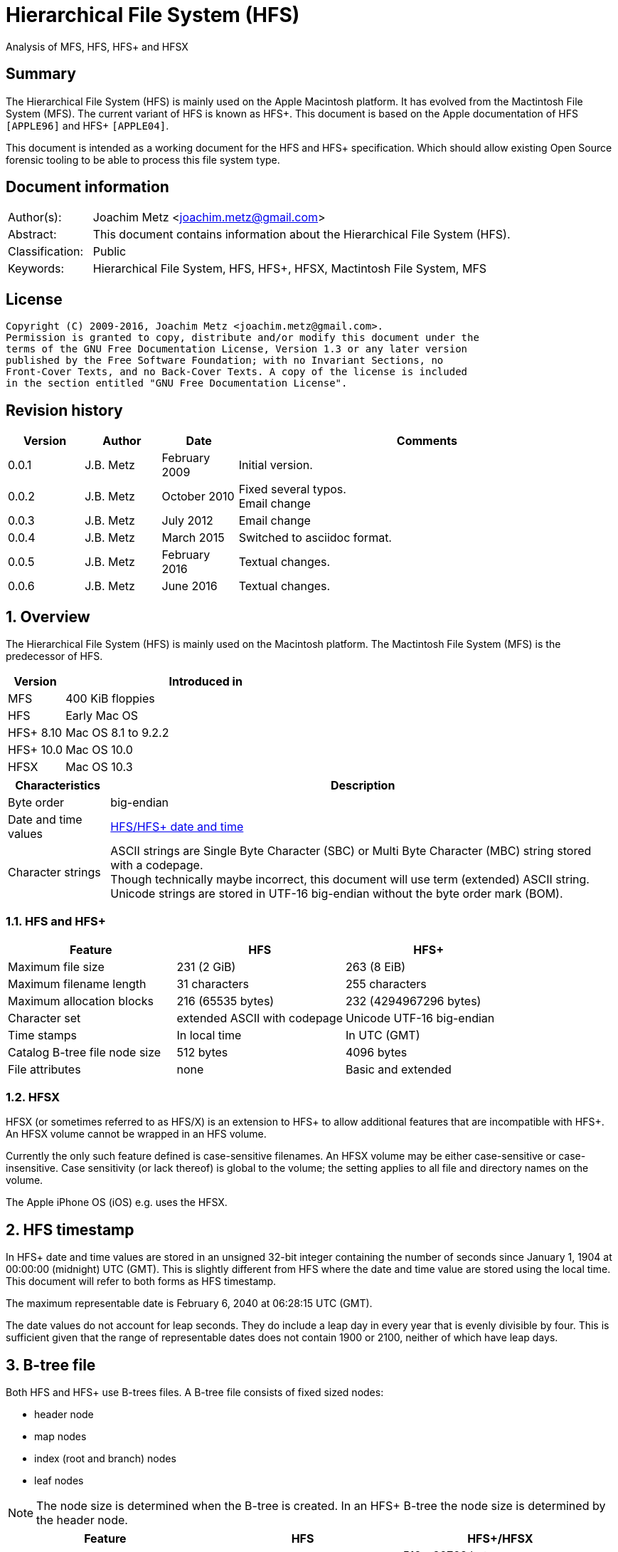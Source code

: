 = Hierarchical File System (HFS)
Analysis of MFS, HFS, HFS+ and HFSX

:toc:
:toclevels: 4

:numbered!:
[abstract]
== Summary
The Hierarchical File System (HFS) is mainly used on the Apple Macintosh 
platform. It has evolved from the Mactintosh File System (MFS). The current 
variant of HFS is known as HFS+. This document is based on the Apple 
documentation of HFS `[APPLE96]` and HFS+ `[APPLE04]`.

This document is intended as a working document for the HFS and HFS+ 
specification. Which should allow existing Open Source forensic tooling to be 
able to process this file system type.

[preface]
== Document information
[cols="1,5"]
|===
| Author(s): | Joachim Metz <joachim.metz@gmail.com>
| Abstract: | This document contains information about the Hierarchical File System (HFS).
| Classification: | Public
| Keywords: | Hierarchical File System, HFS, HFS+, HFSX, Mactintosh File System, MFS
|===

[preface]
== License
....
Copyright (C) 2009-2016, Joachim Metz <joachim.metz@gmail.com>.
Permission is granted to copy, distribute and/or modify this document under the 
terms of the GNU Free Documentation License, Version 1.3 or any later version 
published by the Free Software Foundation; with no Invariant Sections, no 
Front-Cover Texts, and no Back-Cover Texts. A copy of the license is included 
in the section entitled "GNU Free Documentation License".
....

[preface]
== Revision history
[cols="1,1,1,5",options="header"]
|===
| Version | Author | Date | Comments
| 0.0.1 | J.B. Metz | February 2009 | Initial version.
| 0.0.2 | J.B. Metz | October 2010 | Fixed several typos. +
Email change
| 0.0.3 | J.B. Metz | July 2012 | Email change
| 0.0.4 | J.B. Metz | March 2015 | Switched to asciidoc format.
| 0.0.5 | J.B. Metz | February 2016 | Textual changes.
| 0.0.6 | J.B. Metz | June 2016 | Textual changes.
|===

:numbered:
== Overview
The Hierarchical File System (HFS) is mainly used on the Macintosh platform. 
The Mactintosh File System (MFS) is the predecessor of HFS.

[cols="1,5",options="header"]
|===
| Version | Introduced in
| MFS | 400 KiB floppies
| HFS | Early Mac OS
| HFS+ 8.10 | Mac OS 8.1 to 9.2.2
| HFS+ 10.0 | Mac OS 10.0
| HFSX | Mac OS 10.3
|===

[cols="1,5",options="header"]
|===
| Characteristics | Description
| Byte order | big-endian
| Date and time values | <<hfs_timestamp,HFS/HFS+ date and time>>
| Character strings | ASCII strings are Single Byte Character (SBC) or Multi Byte Character (MBC) string stored with a codepage. +
Though technically maybe incorrect, this document will use term (extended) ASCII string. +
Unicode strings are stored in UTF-16 big-endian without the byte order mark (BOM).
|===

=== HFS and HFS+

[cols="1,1,1",options="header"]
|===
| Feature | HFS | HFS+
| Maximum file size | 231 (2 GiB) | 263 (8 EiB)
| Maximum filename length | 31 characters | 255 characters
| Maximum allocation blocks | 216 (65535 bytes) | 232 (4294967296 bytes)
| Character set | extended ASCII with codepage | Unicode UTF-16 big-endian
| Time stamps | In local time | In UTC (GMT)
| Catalog B-tree file node size | 512 bytes | 4096 bytes
| File attributes | none | Basic and extended
|===

=== HFSX
HFSX (or sometimes referred to as HFS/X) is an extension to HFS+ to allow 
additional features that are incompatible with HFS+. An HFSX volume cannot be 
wrapped in an HFS volume.

Currently the only such feature defined is case-sensitive filenames. An HFSX 
volume may be either case-sensitive or case-insensitive. Case sensitivity (or 
lack thereof) is global to the volume; the setting applies to all file and 
directory names on the volume.

The Apple iPhone OS (iOS) e.g. uses the HFSX.

== [[hfs_timestamp]]HFS timestamp
In HFS+ date and time values are stored in an unsigned 32-bit integer 
containing the number of seconds since January 1, 1904 at 00:00:00 (midnight) 
UTC (GMT). This is slightly different from HFS where the date and time value 
are stored using the local time. This document will refer to both forms as
HFS timestamp.

The maximum representable date is February 6, 2040 at 06:28:15 UTC (GMT).

The date values do not account for leap seconds. They do include a leap day in 
every year that is evenly divisible by four. This is sufficient given that the 
range of representable dates does not contain 1900 or 2100, neither of which 
have leap days.

== [[btree_file]]B-tree file
Both HFS and HFS+ use B-trees files. A B-tree file consists of fixed sized nodes:

* header node
* map nodes
* index (root and branch) nodes
* leaf nodes

[NOTE]
The node size is determined when the B-tree is created. In an HFS+ B-tree the 
node size is determined by the header node.

[cols="1,1,1",options="header"]
|===
| Feature | HFS | HFS+/HFSX
| Node size | 512 bytes | 512 - 32768 bytes +
The size value must be a power of 2
|===

HFS+ uses the following default node sizes:

[cols="1,1,1",options="header"]
|===
| Feature | HFS | HFS+/HFSX
| catalog file | 512 | 4 KiB (8 KiB in Mac OS X)
| extents overflow file | 512 | 1 KiB (4 KiB in Mac OS X)
| attributes file | N/A | 4 KiB
|===

[yellow-background]*TODO: determine what TN1150 means with "in Mac OS X"*

The size of a B-tree file can be calculated in the following manner:
....
size = number of nodes x node size
....

[NOTE]
The data fork of the B-tree is used. The resource fork of a B-tree file is unused.

=== The B-tree (file) node
A B-tree file consists of nodes. Each node has the same structure and consists
of three main parts:

* the node descriptor
* the node records
* the node record offsets

==== The B-tree node descriptor
The node descriptor (BTNodeDescriptor) contains information about the node, 
like the forward and backward links to other nodes. 

The B-tree node descriptor is 14 bytes of size and consists of:

[cols="1,1,1,5",options="header"]
|===
| Offset | Size | Value | Description
| 0 | 4 | | The next tree node number (forward link) +
Contains 0 if empty
| 4 | 4 | | The previous tree node number (backward link) +
Contains 0 if empty
| 8 | 1 | | The node type +
Signed 8-bit integer +
See section: <<btree_node_type,B-tree node type>>
| 9 | 1 | | The node level +
Signed 8-bit integer +
The root node level is 0, with a maximum depth of 8.
| 10 | 2 | | The number of records
| 12 | 2 | 0 | [yellow-background]*Unknown (Reserved)* +
Should contain 0-byte values
|===

===== [[btree_node_type]]B-tree node type

[cols="1,1,5",options="header"]
|===
| Value | Identifier | Description
| -1 | kBTLeafNode | leaf node
| 0 | kBTIndexNode | index node
| 1 | kBTHeaderNode | header node
| 2 | kBTMapNode | map node
|===

==== The B-tree node record
The B-tree node record contains either data or a reference to some other node 
in the tree.

[yellow-background]*TODO: reword*

* In an HFS B-tree the keys in an index node occupy a fixed amount of space: the maximum key size for that B-tree.
* In an HFS+ B-tree the keys in an index node are variable in size.

Each B-tree node record contains a key, which is used to search through the 
B-tree to locate the information. This also referred to as the search key. The 
B-tree node record is variable of size and consists of:

* key data
* record data

==== The B-tree record offsets
The B-tree record offsets are an array of 16-bit integers relative from the 
start of the B-tree node record. The first record offset is found at node
`size - 2`, e.g. `512 - 2 = 510`, the second 2 bytes before that, e.g. 508,
etc. An additional record offset is added at the end to signify the start
of the free space.

[NOTE]
The record offsets are not necessarily stored in order.

=== The B-tree header node
The B-tree header node is stored in the first node of the B-tree file and 
contains 3 records:

* the B-tree header record;
* the user data record, which consist of 128 bytes (reserved within HFS);
* the B-tree map record.

[NOTE]
The records in the B-tree header node do not have keys.

[yellow-background]*TODO: reword*
....
For both the extents overflow and the catalog file the location of the header 
node is stored in the first 2 bytes (first record) of the corresponding extent 
data records of the MDB. The location is stored as the allocation block index.
....

==== The B-tree header record
The B-tree header record (BTHeaderRec) contains information about the beginning 
of the tree, as well as the size of the tree.

The B-tree header record is 106 bytes of size and consists of:

[cols="1,1,1,5",options="header"]
|===
| Offset | Size | Value | Description
| 0 | 2 | | Depth of the tree
| 2 | 4 | | Root node number
| 6 | 4 | | Number of data records contained in leaf nodes +
[yellow-background]*(Does this equals the number of leaf nodes?)*
| 10 | 4 | | First leaf node number
| 14 | 4 | | Last leaf node number
| 18 | 2 | | The node size +
Contains the number of bytes
| 20 | 2 | | Maximum key size +
Contains the number of bytes
| 22 | 4 | | Number of nodes
| 26 | 4 | | Number of free nodes
4+| _Introduced in HFS+_
| 30 | 2 | | [yellow-background]*Unknown (Reserved)*
| 32 | 4 | | Clump size
| 36 | 1 | | B-tree file type +
See section: <<btree_header_record_file_type,File type>>
| 37 | 1 | | Key compare type +
See section: <<btree_header_record_key_compare_type,Key compare type>>
| 38 | 4 | | Attributes +
See section: <<btree_header_record_attributes,Attributes>>
| 42 | ( 16 x 4 ) = 64 | | [yellow-background]*Unknown (Reserved)*
|===

The root node is the start of the B-tree structure; usually the root node is 
first index node, but it might be a leaf node if there are no index nodes.

The first node in the file is referenced by node number 0.

The node offset relative to the start of the file given a node number can be
calculated in the following manner:
....
node offset = node number x node size
....

===== [[btree_header_record_file_type]]File type

[cols="1,1,5",options="header"]
|===
| Value | Identifier | Description
| 0x00 | | Control file
| 0x80 | | First user B-tree type
| 0xff | | Reserved B-tree type
|===

===== [[btree_header_record_key_compare_type]]Key compare type

[cols="1,1,5",options="header"]
|===
| Value | Identifier | Description
| 0xbc | | Binary compare (case-sensitive)
| 0xcf | | Case folding (case-insensitive)
|===

===== [[btree_header_record_attributes]]Attributes
The bits in the attributes value have the following meaning:

[cols="1,1,5",options="header"]
|===
| Value | Identifier | Description
| 0x00000001 | kBTBadCloseMask | Bad close +
This bit indicates that the B-tree was not closed properly and should be checked for consistency. +
This bit is not used for HFS+ B-trees.
| 0x00000002 | kBTBigKeysMask | Big keys +
If this bit is set, the key size value of the keys in index and leaf nodes is 16-bit integer; otherwise, it is an 8-bit integer. +
This bit must be set for all HFS+ B‑trees.
| 0x00000004 | kBTVariableIndexKeysMask | Variable index keys +
If this bit is set, the keys in index nodes occupy the number of bytes indicated by their key size; otherwise, the keys in index nodes always occupy maximum key size. +
This bit must be set for the HFS+ Catalog B-tree, and cleared for the HFS+ Extents B-tree.
|===

==== The B-tree map record
The B-tree map record contains of a bitmap that indicates which nodes in the 
B-tree file are used and which are not. The bits are interpreted in exactly the 
same way as the bits in the volume bitmap: if a bit in the map record is set, 
then the corresponding node in the B-tree file is being used.

The bitmap is 256 bytes of size and can therefore contain information about 
2048 nodes at most. If more nodes are needed a map node is used to store 
additional mapping information.

=== The map node
If a B-tree file contains more than 2048 nodes, which are enough for about 8000 
files, a map node is used to store additional node-mapping information.

The next tree node value in the B-tree node descriptor of the header node is 
used to refer to the first map node.

A map node consists of a B-tree node descriptor and one B-tree map record. The 
map record is 494 bytes of size ( 512 - ( 14 + 2 ) ) and can therefore contain 
mapping information for 3952 nodes.

If a B-tree contains more than 6000 nodes (enough for about 25000 files) a 
second map node is needed. The next tree node value in the B-tree node 
descriptor of the first map node is used to refer to the second. If more map 
nodes are required, each additional map node is similarly linked to the 
previous one.

=== The index node
The index node contains records that point to other nodes in the B-tree 
hierarchy. These nodes are used to navigate through the tree structure. The 
first index node in a B-tree is called the root node, of which the node number 
is found in the header node.

The records stored in an index node are called pointer records. A pointer 
record consists of a key followed by the node number of the corresponding node. 
The size of the key varies according to the type of B-tree file.

* In a catalog file, the search key is a combination of the file or directory name and the parent identifier of that file or directory.
* In an extents overflow file, the search key is a combination of that file's type, its file identifier and the index of the first allocation block in the extent.

The immediate descendants of an index node are called the children of the index 
node. An index node can have from 1 to 15 children, depending on the size of 
the pointer records that the index node contains.

=== The leaf node
The bottom level of a B-tree structure is occupied exclusively by leaf nodes. 
The leaf nodes contain data records. The structure of the leaf node data 
records varies according to the type of B-tree.

* In an extents overflow file, the leaf node data records consist of a key and an extent record.
* In a catalog file, the leaf node data records can be any one of four kinds of records.

== The HFS volume
The information on all block-formatted volumes is organized in logical blocks. 
These logical blocks are referred to as allocation blocks and contain a number 
of bytes of standard information (512 bytes on Macintosh-initialized volumes).

The allocation block size is a volume parameter whose value is set when the 
volume is initialized. To promote file contiguity and avoid fragmentation, 
space is allocated to files in groups of allocation blocks, or clumps. The 
clump size is always a multiple of the allocation block size, and it's the 
minimum number of bytes to allocate.

Each HFS volume begins with two boot blocks. The boot blocks on the startup 
volume are read at system startup time and contain booting instructions and 
other important information such as the name of the System file and the Finder. 
Following the boot blocks are two additional structures:

* the master directory block, which contains information about the volume, such as the date and time of the volume's creation and the number of files on the volume;
* the volume bitmap, which contains a record of which blocks in the volume are currently in use.

All the areas on a volume are of fixed size and location, except for the 
catalog file and the extents overflow file. These two files can appear anywhere 
between the volume bitmap and the alternate master directory block (MDB). They 
can appear in any order and are not necessarily contiguous. The catalog and 
extents overflow files are both organized as B-trees.

The last block (512 bytes) were used during Apple's CPU manufacturing process.

=== Boot blocks
The first two logical blocks on every Macintosh volume are boot blocks. These 
blocks contain system startup information: instructions and information 
necessary to start up (or "boot") a Macintosh computer. This information 
consists of certain configurable system parameters (such as the capacity of the 
event queue, the number of open files allowed, and so forth) and is contained 
in a boot block header. The system startup information also includes actual 
machine-language instructions that could be used to load and execute the System 
file. Usually these instructions follow immediately after the boot block 
header. Generally, however, the boot code stored on disk is ignored in favor of 
boot code stored in a resource in the System file.

Note that there are two boot block header formats. The current format includes 
two fields at the end that are not contained in the older format. These fields 
allow the Operating System to size the System heap relative to the amount of 
available physical RAM. A boot block header that conforms to the older format 
sets the size of the System heap absolutely, using values specified in the 
header itself. You can determine whether a boot block header uses the current 
or the older format by inspecting a bit in the high-order byte of the version 
value.

The boot block header is 141 bytes of size and consists of:

[cols="1,1,1,5",options="header"]
|===
| Offset | Size | Value | Description
| 0 | 2 | "LK" ("\x4c\x4b") | The boot block signature
| 2 | 4 | | Boot code entry point
| 6 | 2 | | Boot blocks version number
| 8 | 2 | | Page flags +
(used internally)
| 10 | 15 | | System filename +
ASCII string
| 25 | 15 | | Shell or Finder filename +
ASCII string typically "Finder"
| 40 | 15 | | Debugger 1 filename +
ASCII string typically "Macsbug"
| 55 | 15 | | Debugger 2 filename +
ASCII string typically "Disassembler"
| 70 | 15 | | The name of the startup screen +
ASCII string typically "StartUpScreen"
| 85 | 15 | | The name of the startup program +
ASCII string typically "Finder"
| 100 | 15 | | The scrap filename +
ASCII string typically "Clipboard"
| 115 | 2 | | The (initial) number of allocated file control blocks (FCBs)
| 117 | 2 | | The maximum number of event queue elements +
This number determines the maximum number of events that the Event Manager can store at any one time. +
Usually this field contains the value 20. 
| 119 | 4 | | The system heap size on 128K Mac +
The size of the System heap on a Macintosh computer having 128 KiB of RAM. 
| 123 | 4 | | The system heap size on 256K Mac +
The size of the System heap on a Macintosh computer having 256 KiB of RAM. 
| 127 | 4 | | The system heap size on all machines +
The size of the System heap on a Macintosh computer having 512 KiB or more of RAM.
| 131 | 2 | | Filler +
(used internally)
| 133 | 4 | | Additional system heap space
| 137 | 4 | | Fraction of available RAM for the system heap
|===

==== Boot code entry point
The boot code entry point contains machine-language instructions that translate 
to:
....
BRA.S *+ 0x90
....

Or for older versions of the boot block header:
....
BRA.S *+ 0x88
....

This instruction jumps to the main boot code following the boot block header.

This field is ignored, however, if bit 6 is clear in the high-order byte of the 
boot block version number or if the low-order byte contains 0x0d.

==== Boot blocks version number
The boot blocks version number consists of a flag byte (high order) and a 
version byte (low order).

[yellow-background]*TODO determine MSB and LSB*

The bits in the flag byte have the following meaning:

[cols="1,5",options="header"]
|===
| Bit(s) | Description
| 0 - 4 | [yellow-background]*Unknown (Reserved)*, must be 0
| 5 | Use relative system heap sizing
| 6 | Execute boot code
| 7 | Newer boot block header used
|===

If bit 7 of the flag byte is clear, then bits 5 and 6 are ignored and the 
version number is found in the version byte. 

If the version byte is:

* less than 0x15, the values in the system heap size on 128K Mac and 256K Mac should be ignored and the value in system heap size on all machines should be used.
* 0x0d the boot code should be executed using the value in boot code entry point.
* greater than or equal to 0x15 the value in system heap size on all machines should be used.

If bit 7 of the flag byte is set

* bit 6 should be used to determine whether to execute the boot code using the value in boot code entry point.
* bit 5 should be used to determine whether to use relative System heap sizing. If bit 5 is
** clear the value in system heap size on all machines should be used.
** is set the System heap is extended by the value in the additional system heap space plus the fraction of available RAM for the system heap.

=== Master directory block (MDB)
The master directory block (MDB), also known as the volume information block 
(VIB), contains information about the data in the volume. This information is 
written into the MDB when the volume is initialized.

The MDB is 161 bytes of size and consists of:

[cols="1,1,1,5",options="header"]
|===
| Offset | Size | Value | Description
| 0 | 2 |"BD" ("\x42\x44") | The volume signature +
For Mactintosh File System (MFS) volumes the signature contains "\xd2\xd7".
| 2 | 4 | | Volume creation date and time +
Contains an HFS timestamp
| 6 | 4 | | Volume modification date and time +
Contains an HFS timestamp +
This is not necessarily the data and time when the volume was last flushed. 
| 10 | 2 | | Volume attributes
| 12 | 2 | | Number of files in the root directory
| 14 | 2 | | The volume bitmap first volume block index +
Typically 3 in the current implementation.
| 16 | 2 | | Start of the next allocation search +
The ([yellow-background]*allocation or volume block*) index of the allocation block at which the next allocation search will begin.
| 18 | 2 | | Number of allocation blocks in the volume +
Unsigned 16-bit integer. +
A volume can contain at most 65535 allocation blocks.
| 20 | 4 | | The byte size of the allocation blocks in the volume +
This value must always be a multitude of 512 bytes. 
| 24 | 4 | | Default clump size
| 28 | 2 | | Allocation block first volume block index
| 30 | 4 | | The next unused catalog node identifier +
Can be a directory or file identifier.
| 34 | 2 | | The number of unused allocation blocks +
Unsigned 16-bit integer
| 36 | 27 | | The volume name +
ASCII string +
[yellow-background]*This field consists of a length byte followed by 27 bytes. Note that the volume name can occupy at most 27 characters; this is an exception to the normal file and directory name limit of 31 characters.*
| 63 | 4 | | Last backup date and time
| 67 | 2 | | Volume backup sequence number
| 69 | 4 | | Volume write count +
Contains the number of times the volume has been written to.
| 73 | 4 | | Clump size for extents overflow file
| 77 | 4 | | Clump size for catalog file
| 81 | 2 | | The number of sub directories in the root directory
| 83 | 4 | | The number of files in the volume
| 87 | 4 | | The number of directories in the volume
| 91 | 32 | | Finder information +
See section: <<finder_information,Finder information>>
| 123 | 2 | | Allocation block size of the volume cache
| 125 | 2 | | Allocation block size of the volume bitmap cache
| 127 | 2 | | Allocation block size of the common volume cache
| 129 | 4 | | Allocation block size of the extents overflow file
| 133 | 12 | | The extent data record for the extents overflow file +
See section: <<hfs_extent_data,The HFS extent data>>
| 145 | 4 | | Allocation block size of the catalog file
| 149 | 12 | | The extent data record for the catalog file +
See section: <<hfs_extent_data,The HFS extent data>>
|===

==== Volume attributes
The volume attributes uses the following bit flags:

[cols="1,5",options="header"]
|===
| Bit(s) | Description
| 7 | Set if the volume is locked by hardware
| 8 | Set if the volume was successfully unmounted
| 9 | Set if the volume has had its bad blocks spared
| 15 | Set if the volume is locked by software
|===

==== Alternate MDB
A copy of the MDB is maintained in the Alternate MDB. This copy is updated when 
the extents overflow or the catalog file grows larger. The Alternate MBD is 
intended for use solely by disk utilities.

=== Volume bitmaps
The volume bitmap is used to keep track of block allocation. The bitmap 
contains one bit for each allocation block in the volume. If a bit is set, the 
corresponding allocation block is currently in use by some file. If a bit is 
clear, the corresponding allocation block is not currently in use by any file 
and is available for allocation.

The volume bitmap does not indicate which files occupy which blocks. The actual 
file-mapping information in maintained in two locations:

* in each file's catalog entry;
* in the extents overflow file.

The size of the volume bitmap depends on the number of allocation blocks in the 
volume. The number of allocation blocks depends both on the number of physical 
blocks in the volume and the size of the volume's allocation blocks (the number 
of physical blocks per allocation block). The size of the volume bitmap is 
rounded up so that the volume bitmap occupies an integral number of physical 
blocks.

A floppy disk that can hold 800 KiB of data and has an allocation block size of 
one physical block (512 bytes) has a volume bitmap size of:
....
( ( 800 x 1024 ) / ( 512 x 8 ) ) = 1600 bits (200 bytes).
....

A volume containing 32 MiB of data and having an allocation block size of one 
physical block has a volume bitmap size of:
....
( ( 32 x 1024 x 1024 ) / ( 512 x 8 ) ) = 65536 bits (8192 bytes). 
....

Because the number of allocation blocks in the volume in the MDB consists of a 
16-bit value no more that 65535 allocation blocks can be addressed. The volume 
bitmap is never larger than 8192 bytes (or 16 physical blocks). For volumes 
containing more than 32 MB of space, the allocation block size must be 
increased.

A volume containing 40 MiB of space must have an allocation block size that is 
at least 2 physical blocks (2 x 512 bytes).

A volume containing 80 MiB of space must have an allocation block size that is 
at least 3 physical blocks (3 x 512 bytes).

== The HFS+/HFSX volume
In HFS+ the boot blocks have been removed, therefore the first two blocks are 
reserved (unused).

=== Volume header
The volume header (HFSPlusVolumeHeader) replaces the master directory block 
(MDB). The volume header starts at offset 1024 of the volume.

The allocation block containing the first 1536 bytes (reserved space plus 
volume header) are marked as used in the allocation file.

The volume header is 512 bytes of size and consists of:

[cols="1,1,1,5",options="header"]
|===
| Offset | Size | Value | Description
| 0 | 2 | "\x48\x2b" +
"\x48\x58" | The volume signature +
"H+" => HFS+ +
"HX" => HFSX
| 2 | 2 | | The volume version +
4 => HFS+ +
5 => HFSX
| 4 | 4 | | The volume attribute flags +
See section: <<volume_attribute_flags,Volume attribute flags>>
| 8 | 4 | | Last mounted version +
'8.10' => used by Mac OS 8.1 to 9.2.2 +
'10.0' => used by Mac OS X +
'HFSJ' => used by journaled HFS+/HFSX +
'fsck' => used by fsck_hfs on Mac OS X
| 12 | 4 | | Journal information block number +
This field is used if the volume journaled bit has been set in the volumes attribute flags. +
The allocation block number of the allocation block which contains the journal information block of the volume's journal.
| 16 | 4 | | Creation date and time +
In local time instead of UTC (GMT) +
The date and time when the volume was created.
| 20 | 4 | | Modification date and time +
The date and time when the volume was last modified.
| 24 | 4 | | Backup date and time +
The date and time when the volume was last backed up.
| 28 | 4 | | Checked date and time +
The date and time when the volume was last checked for consistency.
| 32 | 4 | | Total number of files +
The value does not include the special files. +
It should equal the number of file records found in the catalog file.
| 36 | 4 | | Total number of directories (folders) +
The value does not include the root folder. +
It should equal the number of folder records in the catalog file minus one.
| 40 | 4 | | The (allocation) block size +
Contains the number of bytes
| 44 | 4 | | Total number of (allocation) blocks
| 48 | 4 | | Number of unused (allocation) blocks
| 52 | 4 | | Next available (allocation) block number +
The ([yellow-background]*allocation or volume block*) index of the allocation block at which the next allocation search will begin.
| 56 | 4 | | Default resource clump size +
The default clump size for resource forks. +
Contains the number of bytes
| 60 | 4 | | Default data clump size +
The default clump size for data forks. +
Contains the number of bytes
| 64 | 4 | | Next available catalog node identifier +
Can be a directory or file identifier.
| 68 | 4 | | Volume write count +
Contains the number of times the volume has been written to.
| 72 | 8 | | Encodings bitmap +
This field keeps track of the text encodings used in the file and folder names on the volume. +
See section: <<text_encoding,Text encoding>>
| 80 | 32 | | Finder information +
See section: <<finder_information,Finder information>>
| 112 | 80 | | Allocation file fork descriptor +
Information about the location and size of the allocation file. +
See section: <<hfs_plus_fork_descriptor_structure,HFS+ fork descriptor structure>>
| 192 | 80 | | Extents file fork descriptor +
Information about the location and size of the extents file. +
See section: <<hfs_plus_fork_descriptor_structure,HFS+ fork descriptor structure>>
| 272 | 80 | | Catalog file fork descriptor +
Information about the location and size of the catalog file. +
See section: <<hfs_plus_fork_descriptor_structure,HFS+ fork descriptor structure>>
| 352 | 80 | | Attributes file fork descriptor +
Information about the location and size of the attributes file. +
See section: <<hfs_plus_fork_descriptor_structure,HFS+ fork descriptor structure>>
| 432 | 80 | | Startup file fork descriptor +
Information about the location and size of the startup file. +
See section: <<hfs_plus_fork_descriptor_structure,HFS+ fork descriptor structure>>
|===

==== Total number of allocation blocks
For a disk whose size is an even multiple of the allocation block size, all 
areas on the disk are included in an allocation block, including the volume 
header and alternate volume header. For a disk whose size is not an even 
multiple of the allocation block size, only the allocation blocks that will fit 
entirely on the disk are counted here. The remaining space at the end of the 
disk is not used by the volume format (except for storing the alternate volume 
header, as described above).

==== [[volume_attribute_flags]]Volume attribute flags
The value attributes flags are specified as following.

[yellow-background]*TODO: determine MSB and LSB*

[cols="1,1,5",options="header"]
|===
| Bit(s) | Identifier | Description
| 0 - 6 | | [yellow-background]*Unknown (Reserved)*, must be 0
| 7 | kHFSVolumeHardwareLockBit | Volume hardware lock +
This bit is set if the volume is write-protected due to a hardware setting.
| 8 | kHFSVolumeUnmountedBit | Volume unmounted +
This bit is set if the volume was correctly flushed before being unmounted or ejected.
| 9 | kHFSVolumeSparedBlocksBit | Volume spared blocks +
This bit is set if there are any records in the extents overflow file for bad blocks.
| 10 | kHFSVolumeNoCacheRequiredBit | Volume no cache required +
This bit is set if the blocks from this volume should not be cached.
| 11 | kHFSBootVolumeInconsistentBit | Boot volume inconsistent +
This bit is set if the volume was mounted for writing.
| 12 | kHFSCatalogNodeIDsReusedBit | Catalog node identifiers reused +
This bit is set when the next catalog identifier value overflows 32 bits, forcing smaller catalog node identifiers to be reused.
| 13 | kHFSVolumeJournaledBit | Volume journaled +
If this bit is set, the volume has a journal.
| 14 | | [yellow-background]*Unknown (Reserved)*
| 15 | kHFSVolumeSoftwareLockBit | Volume software lock +
This bit is set if the volume is write-protected due to a software setting.
| 16 - 31 | | [yellow-background]*Unknown (Reserved)*
|===

==== Alternate volume header
A copy of the volume header, the alternate volume header, is stored starting 
1024 bytes before the end of the volume. The alternate volume header is 
intended for use solely by disk repair utilities.

In order to accommodate the alternate volume header and the reserved space 
following it, the last allocation block is also marked as used in the 
allocation file.

The alternate volume header is always stored at offset 1024 bytes from the end 
of the volume. If the disk size is not an even multiple of the allocation block 
size, this area may lie beyond the last allocation block. However, the last 
allocation block (or two allocation blocks for a volume formatted with 512-byte 
allocation blocks) is still reserved even if the alternate volume header is not 
stored there.

=== Metadata zone
==== Notes
....
Mac OS X version 10.3 introduced a new policy for determining where to allocate space for files, which improves performance for most users. This policy places the volume metadata and frequently used small files ("hot files") near each other on disk, which reduces the seek time for typical accesses. This area on disk is known as the metadata zone.

The volume metadata are the structures that let the file system manage the contents of the volume. It includes the allocation bitmap file, extents overflow file, and the catalog file, and the journal file. The volume header and alternate volume header are also metadata, but they have fixed locations within the volume, so they are not located in the hot file area. Mac OS X may use a quota users file and quota groups file to manage disk space quotas on a volume. These files aren't strictly metadata, but they are included in the metadata zone because of their heavy use by the OS and they are too large to be considered ordinary hot files.

Implementations are encouraged not to interfere with the metadata zone policy. For example, a disk optimizer should avoid moving files into the metadata zone unless that file is known to be frequently accessed, in which case it may be added to the "hot file" list. Similarly, files in the metadata zone should not be moved elsewhere on disk unless they are also removed from the hot file list.

This policy is only applied to volumes whose size is at least 10GB, and which have journaling enabled. The metadata zone is established when the volume is mounted. The size of the zone is based upon the following sizes:
Item 	Contribution to the Metadata Zone size
Allocation Bitmap File 	Physical size (totalBlocks times the volume's allocation block size) of the allocation bitmap file.
Extents Overflow File 	4MB, plus 4MB per 100GB (up to 128MB maximum)
Journal File 	8MB, plus 8MB per 100GB (up to 512MB maximum)
Catalog File 	10 bytes per KB (1GB minimum)
Hot Files 	5 bytes per KB (10MB minimum; 512MB maximum)
Quota Users File 	Described below
Quota Groups File 	Described below

In Mac OS X version 10.3, the amount of space reserved for the allocation file is actually the minimum allocation file size for the volume (the total number of allocation blocks, divided by 8, rounded up to a multiple of the allocation block size). If the allocation file is larger than that (which is sometimes done to allow a volume to be more easily grown at a later time), then there will be less space available for other metadata or hot files in the metadata zone. This is a bug (r. 3522516).

The amount of space reserved for each type of metadata (except for the allocation bitmap file) is based on the total size of the volume. For the purposes of these computations, the total size of the volume is the allocation block size multiplied by the total number of allocation blocks.

The sizes reserved for quota users and groups files are the result of complex calculations. In each case, the size reserved is a value of the form (items + 1) * 64 bytes, where items is based on the size of the volume in gigabytes, rounded down. For the quota users file, items is 256 per gigabyte, rounded up to a power of 2, with a minimum of 2048, and a maximum of 2097152 (2M). For the quota groups file, items is 32 per gigabyte, rounded up to a power of 2, with a minimum of 2048, and a maximum of 262144 (256K). The quota files are considered hot files, and occupy the hot file area, even though they are larger than the maximum file size normally eligible to be a hot file.

The total size of the metadata zone is the sum of the above sizes, rounded up so that the metadata zone is represented by a whole number of allocation blocks within the volume bitmap. That is, the start and end of the metadata zone fall on allocation block boundaries in the volume bitmap. That means that the size of the metadata zone is rounded up to a multiple of 8 times the square of the allocation block size. In Mac OS X version 10.3, the extra space due to the round up of the metadata zone is split up between the catalog and the hot file area (2/3 and 1/3, respectively).

The calculations for the extents overflow file and journal file divide the total size of the volume by 100GB, rounding down. Then they add one (to compensate for any remainder lost as part of the rounding). The result is then multiplied by 4MB or 8MB, respectively. If the volume's total size is not a multiple of 100GB, this is equivalent to 4MB (or 8MB) per 100GB, rounded up.

In Mac OS X version 10.3, the metadata zone is located at the start of the volume, following the volume header. The hot file area is located towards the end of the metadata zone.

When performing normal file allocations, the allocator will skip over the metadata zone. This ensures that the metadata will be less fragmented, and all of the metadata will be located in the same area on the disk. If the area outside the metadata zone is exhausted, the allocator will then use space inside the metadata zone for normal file allocations. Similarly, when allocating space for metadata, the allocator will use space inside the metadata zone first. If all of the metadata zone is in use, then metadata allocations will use space outside the metadata zone.
....

=== [[text_encoding]]Text encoding
HFS+ includes features specifically designed to help Mac OS handle the 
conversion between Mac OS-encoded strings and Unicode.

The first feature is the text encoding value of the file and folder catalog 
records. The value refers to a specific encoding type.

[cols="1,1,1",options="header"]
|===
| Encoding type | Value | Encodings bitmap number
| MacRoman | 0 | 0
| MacJapanese | 1 | 1
| MacChineseTrad | 2 | 2
| MacKorean | 3 | 3
| MacArabic | 4 | 4
| MacHebrew | 5 | 5
| MacGreek | 6 | 6
| MacCyrillic | 7 | 7
| MacDevanagari | 9 | 9
| MacGurmukhi | 10 | 10
| MacGujarati | 11 | 11
| MacOriya | 12 | 12
| MacBengali | 13 | 13
| MacTamil | 14 | 14
| MacTelugu | 15 | 15
| MacKannada | 16 | 16
| MacMalayalam | 17 | 17
| MacSinhalese | 18 | 18
| MacBurmese | 19 | 19
| MacKhmer | 20 | 20
| MacThai | 21 | 21
| MacLaotian | 22 | 22
| MacGeorgian | 23 | 23
| MacArmenian | 24 | 24
| MacChineseSimp | 25 | 25
| MacTibetan | 26 | 26
| MacMongolian | 27 | 27
| MacEthiopic | 28 | 28
| MacCentralEurRoman | 29 | 29
| MacVietnamese | 30 | 30
| MacExtArabic | 31 | 31
| MacSymbol | 33 | 33
| MacDingbats | 34 | 34
| MacTurkish | 35 | 35
| MacCroatian | 36 | 36
| MacIcelandic | 37 | 37
| MacRomanian | 38 | 38
| MacFarsi | 140 | 49
| MacUkrainian | 152 | 48
|===

The second use of text encodings in HFS+ is the encodings bitmap value of the 
volume header. For each encoding used by a catalog node on the volume, the 
corresponding bit in the encodings bitmap field must be set.

The text encoding value is used as the number of the bit to set in encodings 
bitmap to indicate that the encoding is used on the volume. However, encodings 
bitmap is only 64 bits long, and thus the text encoding values for MacFarsi and 
MacUkrainian cannot be used as bit numbers. Instead, another bit number is used.

It is acceptable for a bit in this bitmap to be set even though no names on the 
volume use that encoding. This means that when an implementation deletes or 
renames an object, it does not have to clear the encoding bit if that was the 
last name to use the given encoding.

=== [[permissions]]Permissions
For each file and folder HFS+ maintains basic access permissions record for 
each file and folder. These are similar to basic Unix file permissions.

The permissions record is 16 bytes of size and consists of:

[cols="1,1,1,5",options="header"]
|===
| Offset | Size | Value | Description
| 0 | 4 | | Owner identifier
| 4 | 4 | | Group identifier
| 8 | 1 | | Administration flags +
BSD like flags settable by the super-user only +
0x01 => File has been archived (SF_ARCHIVED) +
0x02 => File is immutable and may not be changed (SF_IMMUTABLE) +
0x04 => Writes to file may only append (SF_APPEND)
| 9 | 1 | | Owner flags +
BSD like flags settable by the owner +
0x01 => Do not backup (dump) this file (UF_NODUMP) +
0x02 => File is immutabl and may not be changed (UF_IMMUTABLE) +
0x04 => Writes to file may only append (UF_APPEND) +
0x08 => Directory is opaque (UF_OPAQUE)
| 10 | 2 | | File mode
| 12 | 4 | | Special +
* inode number +
* link count +
* raw device
|===

==== Owner and group identifier
The Mac OS X user ID of the owner of the file or folder. Mac OS X versions 
prior to 10.3 treats user ID 99 as if it was the user ID of the user currently 
logged in to the console. If no user is logged in to the console, user ID 99 is 
treated as user ID 0 (root). Mac OS X version 10.3 treats user ID 99 as if it 
was the user ID of the process making the call (in effect, making it owned by 
everyone simultaneously). These substitutions happen at run time. The actual 
user ID on disk is not changed.

The Mac OS X group ID of the group associated with the file or folder. Mac OS X 
typically maps group ID 99 to the group named "unknown." There is no run time 
substitution of group IDs in Mac OS X.

==== File mode
HFS+ uses the BSD file type and mode bits. Note that the constants from the 
header shown below are in octal (base eight), not hexadecimal.

[cols="1,5",options="header"]
|===
| Octal value | Description
| 0004000 | Set user identifier on execution (S_ISUID)
| 0002000 | Set group identifier on execution (S_ISGID)
| 0001000 | Sticky bit (S_ISTXT)
| | 
| 0000700 | Read, write and execute access for owner (S_IRWXU)
| 0000400 | Read access for owner (S_IRUSR)
| 0000200 | Write access for owner (S_IWUSR)
| 0000100 | Execute access for owner (S_IXUSR)
| | 
| 0000070 | Read, write and execute access for group (S_IRWXG)
| 0000040 | Read access for group (S_IRGRP)
| 0000020 | Write access for group (S_IWGRP)
| 0000010 | Execute access for group (S_IXGRP)
| | 
| 0000007 | Read, write and execute access for other (S_IRWXO)
| 0000004 | Read access for other (S_IROTH)
| 0000002 | Write access for other (S_IWOTH)
| 0000001 | Execute access for other (S_IXOTH)
|===

===== Notes
....
    #define S_IFMT   0170000    /* type of file mask */
    #define S_IFIFO  0010000    /* named pipe (fifo) */
    #define S_IFCHR  0020000    /* character special */
    #define S_IFDIR  0040000    /* directory */
    #define S_IFBLK  0060000    /* block special */
    #define S_IFREG  0100000    /* regular */
    #define S_IFLNK  0120000    /* symbolic link */
    #define S_IFSOCK 0140000    /* socket */
    #define S_IFWHT  0160000    /* whiteout */

    In some versions of Unix, the sticky bit, S_ISTXT, is used to indicate that an executable file's code should remain in memory after the executable finishes; this can help performance if the same executable is used again soon. Mac OS X does not use this optimization. If the sticky bit is set for a directory, then Mac OS X restricts movement, deletion, and renaming of files in that directory. Files may be removed or renamed only if the user has write access to the directory; and is the owner of the file or the directory, or is the super-user. 
special
    This field is used only for certain special kinds of files. For directories, and most files, this field is unused and reserved. When used, this field is used as one of the following:
iNodeNum
    For hard link files, this field contains the link reference number. See the Hard Links section for more information.
linkCount
    For indirect node files, this field contains the number of hard links that point at this indirect node file. See the Hard Links section for more information.
rawDevice
    For block and character special devices files (when the S_IFMT field contains S_IFCHR or S_IFBLK), this field contains the device number.

WARNING:
Mac OS 8 and 9 treat the permissions as reserved.

Note:
The S_IFWHT and UF_OPAQUE values are used when the file system is mounted as part of a union mount. A union mount presents the combination (union) of several file systems as a single file system. Conceptually, these file systems are layered, one on top of another. If a file or directory appears in multiple layers, the one in the top most layer is used. All changes are made to the top most file system only; the others are read-only. To delete a file or directory that appears in a layer other than the top layer, a whiteout entry (file type S_IFWHT) is created in the top layer. If a directory that appears in a layer other than the top layer is deleted and later recreated, the contents in the lower layer must be hidden by setting the UF_OPAQUE flag in the directory in the top layer. Both S_IFWHT and UF_OPAQUE hide corresponding names in lower layers by preventing a union mount from accessing the same file or directory name in a lower layer.

Note:
If the S_IFMT field (upper 4 bits) of the fileMode field is zero, then Mac OS X assumes that the permissions structure is uninitialized, and internally uses default values for all of the fields. The default user and group IDs are 99, but can be changed at the time the volume is mounted. This default ownerID is then subject to substitution as described above.

This means that files created by Mac OS 8 and 9, or any other implementation that sets the permissions fields to zeroes, will behave as if the "ignore ownership" option is enabled for those files, even if "ignore ownership" is disabled for the volume as a whole.
....

=== Links
[yellow-background]*TODO: add text*

==== Hard Links
===== Notes
....
Hard links are a feature that allows multiple directory entries to refer to a single file's content. They are a way to give a single file multiple names, possibly in multiple directories. This section describes how Mac OS X implements hard links on HFS+ volumes.

The Mac OS X implementation of hard links on HFS+ volumes was done using the existing metadata fields of the catalog records. This makes it possible to back up and restore a volume using hard links, by backing up and restoring individual files, without having to understand or interpret the hard links. An HFS+ implementation may choose to automatically follow hard links, or not.

Hard links in HFS+ are represented by a set of several files. The actual file content (which is shared by each of the hard links) is stored in a special indirect node file. This indirect node file is the equivalent of an inode in a traditional UNIX file system.

HFS+ uses special hard link files (or links) to refer (or point) to an indirect node file. There is one hard link file for each directory entry or name that refers to the file content.

Indirect node files exist in a special directory called the metadata directory. This directory exists in the volume's root directory. The name of the metadata directory is four null characters followed by the string "HFS+ Private Data". The directory's creation date is set to the creation date of the volume's root directory. The kIsInvisible and kNameLocked bits are set in the directory's Finder information. The icon location in the Finder info is set to the point (22460, 22460). These Finder info settings are not mandatory, but they tend to reduce accidental changes to the metadata directory. An implementation that automatically follows hard links should make the metadata directory inaccessable from its normal file system interface.

Note:
The case-insensitive Unicode string comparison used by HFS+ and case-insensitive HFSX sorts null characters after all other characters, so the metadata directory will typically be the last item in the root directory. On case-sensitive HFSX volumes, null characters sort before other characters, so the metadata directory will typically be the first item in the root directory.

Indirect node files have a special identifying number called a link reference. The link reference is unique among indirect node files on a given volume. The link reference is not related to catalog node IDs. When a new indirect node file is created, it is assigned a new link reference randomly chosen from the range 100 to 1073741923.

The file name of an indirect node file is the string "iNode" immediately followed by the link reference converted to decimal text, with no leading zeroes. For example, an indirect node file with link reference 123 would have the name "iNode123".

An indirect node file must be a file, not a directory. Hard links to directories are not allowed because they could cause cycles in the directory hierarchy if a hard link pointed to one of its ancestor directories.

The linkCount field in the permissions is an estimate of the number of links referring to this indirect node file. An implementation that understands hard links should increment this value when creating an additional link, and decrement the value when removing a link. However, some implementations (such as traditional Mac OS) do not understand hard links and may make changes that cause the linkCount to be inaccurate. Similarly, it is possible for a link to refer to an indirect node file that does not exist. When removing a link, an implementation should not allow the linkCount to underflow; if it is already zero, do not change it.

Note:
The inode number returned by the POSIX stat or lstat routines in the st_ino field of the stat structure is actually the catalog node ID of the indirect node file, not the link reference mentioned above.

The reason for using a separate link reference number, instead of a catalog node ID, is to allow hard links to be backed up and restored by utilities that are not specifically aware of hard links. As long as they preserve filenames, Finder info, and permissions, then the hard links will be preserved.

Hard link files are ordinary files in the catalog. The catalog node ID of a hard link file is different from the catalog node ID of the indirect node file it refers to, and different from the catalog node ID of any other hard link file.

The fileType and fileCreator fields of the userInfo in the catalog record of a hard link file must be set to kHardLinkFileType and kHFSPlusCreator, respectively. The hard link file's creation date should be set to the creation date of the metadata directory. The hard link file's creation date may also be set to the creation date of the volume's root directory (if it differs from the creation date of the metadata directory), though this is deprecated. The iNodeNum field in the permissions is set to the link reference of the indirect node file that the link refers to. For better compatibility with older versions of the Mac OS Finder, the kHasBeenInited flag should be set in the Finder flags. The other Finder information, and other dates in the catalog record are reserved.

enum {
    kHardLinkFileType = 0x686C6E6B,  /* 'hlnk' */
    kHFSPlusCreator   = 0x6866732B   /* 'hfs+' */
};

POSIX semantics allow an open file to be unlinked (deleted). These open but unlinked files are stored on HFS+ volumes much like a hard link. When the open file is deleted, it is renamed and moved into the metadata directory. The new name is the string "temp" followed by the catalog node ID converted to decimal text. When the file is eventually closed, this temporary file may be removed. All such temporary files may be removed when repairing an unmounted HFS+ volume.
Repairing the Metadata Directory

When repairing an HFS+ volume with hard links or a metadata directory, there are several conditions that might need to be repaired:

    * Opened but deleted files (which are now orphaned).
    * Orphaned indirect node files (no hard links refer to them).
    * Broken hard link (hard link exists, but indirect node file does not).
    * Incorrect link count.
    * Link reference was 0.

Opened but deleted files are files whose names start with "temp", and are in the metadata directory. If the volume is not in use (not mounted, and not being used by any other utility), then these files can be deleted. Volumes with a journal, even one with no active transactions, may have opened but undeleted files that need to be deleted.

Detecting an orphaned indirect node file, broken hard link, or incorrect link count requires finding all hard link files in the catalog, and comparing the number of found hard links for each link reference with the link count of the corresponding indirect node file.

A hard link with a link reference equal to 0 is invalid. Such a hard link may be the result of a hard link being copied or restored by an implementation or utility that does not use the permissions in catalog records. It may be possible to repair the hard link by determining the proper link reference. Otherwise, the hard link should be deleted.
....

==== Symbolic Links
===== Notes
....
Similar to a hard link, a symbolic link is a special kind of file that refers to another file or directory. A symbolic link stores the path name of the file or directory it refers to.

On an HFS+ volume, a symbolic link is stored as an ordinary file with special values in some of the fields of its catalog record. The pathname of the file being referred to is stored in the data fork. The file type in the fileMode field of the permissions is set to S_IFLNK. For compatibility with Carbon and Classic applications, the file type of a symbolic link is set to kSymLinkFileType, and the creator code is set to kSymLinkCreator. The resource fork of the symbolic link has zero length and is reserved.

enum {
    kSymLinkFileType  = 0x736C6E6B, /* 'slnk' */
    kSymLinkCreator   = 0x72686170  /* 'rhap' */
};

Note:
The pathname stored in a symbolic link is assumed to be a POSIX pathname, as used by the Mac OS X BSD and Cocoa programming interfaces. It is not a traditional Mac OS, or Carbon, pathname. The path is encoded in UTF-8. It must be a valid UTF-8 sequence, with no null (zero) bytes. The path may refer to another volume. The path need not refer to any existing file or directory. The path may be full or partial (with or without a leading forward slash). For maximum compatibility, the length of the path should be 1024 bytes or less.
....

== The HFS wrapper
An HFS+ volume can be wrapped in an HFS volume.

Mac OS does not use the startup file to boot from HFS+ disks. Instead, it uses 
the HFS wrapper, as described later in this document.

When an HFS+ volume is embedded within an HFS wrapper the space used by the 
HFS+ volume is marked as part of the bad block file within the HFS wrapper 
itself.

=== Notes
....
An HFS+ volume may be contained within an HFS volume in a way that makes the volume look like an HFS volume to systems without HFS+ support. This has a two important advantages:

   1. It allows a computer with HFS (but no HFS+) support in ROM to start up from an HFS+ volume. When creating the wrapper, Mac OS includes a System file containing the minimum code to locate and mount the embedded HFS+ volume and continue booting from its System file.
   2. It improves the user experience when an HFS+ volume is inserted in a computer that has HFS support but no HFS+ support. On such a computer, the HFS wrapper will be mounted as a volume, which prevents error dialogs that might confuse the user into thinking the volume is empty, damaged, or unreadable. The HFS wrapper may also contain a Read Me document to explain the steps the user should take to access their files.

The rest of this section describes how the HFS wrapper is laid out and how the HFS+ volume is embedded within the wrapper.

IMPORTANT:
This section does not describe the HFS+ volume format; instead, it describes additions to the HFS volume format that allow an HFS+ volume (or some other volume) to be embedded in an HFS volume. However, as all Mac OS volumes are formatted with an HFS wrapper, all implementations should be able to parse the wrapper to find the embedded HFS+ volume.

Note:
An HFS+ volume is not required to have an HFS wrapper. In that case, the volume will start at the beginning of the disk, and the volume header will be at offset 1024 bytes. However, Apple software currently initializes all HFS+ volumes with an HFS wrapper.
HFS Master Directory Block

An HFS volume always contains a Master Directory Block (MDB), at offset 1024 bytes. The MDB is similar to an HFS+ volume header. In order to support volumes embedded within an HFS volume, several unused fields of the MDB have been changed, and are now used to indicate the type, location, and size of the embedded volume.

What was formerly the drVCSize field (at offset 0x7C) is now named drEmbedSigWord. This two-byte field contains a unique value that identifies the type of embedded volume. When an HFS+ volume is embedded, drEmbedSigWord must be kHFSPlusSigWord ('H+'), the same value stored in the signature field of an HFS+ volume header.

What were formerly the drVBMCSize and drCtlCSize fields (at offset 0x7E) have been combined into a single field occupying four bytes. The new structure is named drEmbedExtent and is of type HFSExtentDescriptor. It contains the starting allocation block number (startBlock) where the embedded volume begins and number of allocation blocks (blockCount ) the embedded volume occupies. The embedded volume must be contiguous. Both of these values are in terms of the HFS wrapper's allocation blocks, not HFS+ allocation blocks.

Note:
The description of the HFS volume format in Inside Macintosh: Files describes these fields as being used to store the size of various caches, and labels each one as "used internally".

To actually find the embedded volume's location on disk, an implementation must use the drAlBlkSiz and drAlBlSt fields of the MDB. The drAlBlkSiz field contains the size (in bytes) of the HFS allocation blocks. The drAlBlSt field contains the offset, in 512-byte blocks, of the wrapper's allocation block 0 relative to the start of the volume.

IMPORTANT:
This embedding introduces a transform between HFS+ volume offsets and disk offsets. The HFS+ volume exists on a virtual disk embedded within the real disk. When accessing an HFS+ structure on an embedded disk, an implementation must add the offset of the embedded disk to the HFS+ location. Listing 2 shows how one might do this, assuming 512-byte sectors.

static UInt32 HFSPlusSectorToDiskSector(UInt32 hfsPlusSector)
{
    UInt32 embeddedDiskOffset;

    embeddedDiskOffset = gMDB.drAlBlSt +
                         gMDB.drEmbedExtent.startBlock * (drAlBlkSiz / 512)
    return embeddedDiskOffset + hfsPlusSector;
}

Listing 2. Sector transform for embedded volumes.

In order to prevent accidentally changing the files in the HFS wrapper, the wrapper volume must be marked as software-write-protected by setting kHFSVolumeSoftwareLockBit in the drAtrb (volume attributes) field of the MDB. All correct HFS implementations will prevent any changes to the wrapper volume.

To improve performance of HFS+ volumes, the size of the wrapper's allocation blocks should be a multiple of the size of the HFS+ volume's allocation blocks. In addition, the wrapper's allocation block start (drAlBlSt) should be a multiple of the HFS+ volume's allocation block size (or perhaps 4 KB, if the HFS+ allocation blocks are larger). If these recommendations are followed, the HFS+ allocation blocks will be properly aligned on the disk. And, if the HFS+ allocation block size is a multiple of the sector size, then blocking and deblocking at the device driver level will be minimized.
Allocating Space for the Embedded Volume

The space occupied by the embedded volume must be marked as allocated in the HFS wrapper's volume bitmap (similar to the HFS+ allocation file) and placed in the HFS wrapper's bad block file (similar to the HFS+ bad block file). This doesn't mean the blocks are actually bad; it merely prevents the HFS+ volume from being overwritten by newly created files in the HFS wrapper, being deleted accidentally, or being marked as free, usable space by HFS disk repair utilities.

The kHFSVolumeSparedBlocksMask bit of the drAtrb (volume attributes) field of the MDB must be set to indicate that the volume has a bad blocks file.
Read Me and System Files

IMPORTANT:
This section is not part of the HFS+ volume format. It describes how the existing Mac OS implementation of HFS+ creates HFS wrappers. It is provided for your information only.

As initialized by the Mac OS Disk Initialization Package, the HFS wrapper volume contains five files in the root folder.

    * Read Me -- The Read Me file, whose name is actually "Where_have_all_my_files_gone?", contains text explaining that this volume is really an HFS+ volume but the contents cannot be accessed because HFS+ is not currently installed on the computer. It also describes the steps needed to install HFS+ support. Localized system software will also create a localized version of the file with localized file name and text content.
    * System and Finder (invisible) -- The System file contains the minimum code to locate and mount the embedded HFS+ volume, and to continue booting from the System file in the embedded volume. The Finder file is empty; it is there to prevent older versions of the Finder from de-blessing the wrapper's root directory, which would prevent booting from the volume.
    * Desktop DB and Desktop DF (invisible) -- The Desktop DB and Desktop DF files are an artifact of the way the files on the wrapper volume are created.

In addition, the root folder is set as the blessed folder by placing its folder ID in the first SInt32 of the drFndrInfo (Finder information) field of the MDB.
....

== The catalog file
The catalog file is a B-tree file used to maintain information about the 
hierarchy of files and directories of a volume.

The allocation block number of the first file extent of the catalog file (the 
header node) is stored in the master directory block (HFS) or the volume header 
(HFS+). The B-tree structure is described in section: <<btree_file,B-tree file>>.

Each node in the catalog file is assigned a unique catalog node identifier 
(CNID). The CNID is used for both directory and file identifiers. For any given 
file or directory the parent identifier is the CNID of the parent directory. 
The first 16 CNIDs are reserved for use by Apple and include the following 
standard assignments:

[cols="1,1,5",options="header"]
|===
| CNID | Identifier | Assignment
| 0 | | [yellow-background]*Unknown (Reserved)*
| 1 | kHFSRootParentID | Parent identifier of the root directory (folder)
| 2 | kHFSRootFolderID | Directory identifier of the root directory (folder)
| 3 | kHFSExtentsFileID | The extents file
| 4 | kHFSCatalogFileID | The catalog file
| 5 | kHFSBadBlockFileID | The bad allocation block file
| 6 | kHFSAllocationFileID | The allocation file (HFS+)
| 7 | kHFSStartupFileID | The startup file (HFS+)
| 8 | kHFSAttributesFileID | The attributes file (HFS+)
| | | 
| 14 | kHFSRepairCatalogFileID | Used temporarily by fsck_hfs when rebuilding the catalog file.
| 15 | kHFSBogusExtentFileID | The bogus extent file +
Used temporarily during exchange files operations.
| 16 | kHFSFirstUserCatalogNodeID | The first available CNID for user's files and folders
|===

=== Catalog file index keys
In a catalog file the search key consists of:

* parent directory identifier
* file or directory name

The volume reference number is not included in the search key.

==== HFS catalog index key
The HFS catalog index key is variable in size and consists of:

[cols="1,1,1,5",options="header"]
|===
| Offset | Size | Value | Description
| 0 | 1 | | The key data size +
Signed 8-bit integer +
Contains the number of bytes
4+| _If key data size > 0_
| 1 | 1 | | [yellow-background]*Unknown (Reserved)*
| 2 | 4 | | The parent identifier +
Contains a CNID
| 6 | ... | | Catalog node name +
Contains an ASCII string +
Contains the name of the file or directory
|===

A deleted record is indicated by a key data size of 0.

[yellow-background]*Maximum name string length 32 characters?*

The catalog key slightly differs when it is used in an index or leaf node. If 
the key is used:

* in a pointer record (an index node), the catalog node name always occupies the full 32 bytes and the key (byte) size always contains the value 37 (0x25).
* in a data record (a leaf node), then the catalog node name varies in length; it only uses the number of bytes required to hold the file or directory name. The key is padded with null characters so that the data following it begins on a word boundary. The key (byte) size may contain values from 7 to 37.

==== HFS+ catalog index key
The HFS+ catalog index key is variable in size and consists of:

[cols="1,1,1,5",options="header"]
|===
| Offset | Size | Value | Description
| 0 | 2 | | The key data size +
Contains the number of bytes
4+| _If key data size > 0_
| 2 | 4 | | The parent identifier +
Contains a CNID
4+| _If key data size > 6_
| 6 | 2 | | Number of characters in the name string
| 8 | ... | | Name string +
UTF-16 big-endian string without end-of-string character +
Contains the name of the file or directory
|===

[yellow-background]*Maximum name string length 255 characters?*

=== The catalog data
A catalog leaf node can contain four different types of records:

* a directory record, which contains information about a single directory.
* a file record, which contains information about a single file.
* a directory thread record, which provides a link between a directory and its parent directory.
* a file thread record, which provides a link between a file and its parent directory.

The thread records are used to find the name and directory identifier of the 
parent of a given file or directory.

Each catalog data record consists of:

* the catalog data record header;
* the catalog data record data.

==== The catalog data record header
===== The HFS catalog data record header
The HFS catalog data record header is 2 bytes of size and consists of:

[cols="1,1,1,5",options="header"]
|===
| Offset | Size | Value | Description
| 0 | 1 | | The record type +
Signed 8-bit integer +
See section: <<catalog_file_data_record_types,Record types>>
| 1 | 1 | 0x00 | [yellow-background]*Unknown (Reserved)* +
Signed 8-bit integer
|===

[NOTE]
To distinguish between HFS and HFS+ record types, record type should be treated
as a 16-bit big-endian value.

===== The HFS+ catalog data record header
The HFS+ catalog data record header is 2 bytes of size and consists of:

[cols="1,1,1,5",options="header"]
|===
| Offset | Size | Value | Description
| 0 | 2 | | The record type +
See section: <<catalog_file_data_record_types,Record types>>
|===

===== [[catalog_file_data_record_types]]The catalog data record types

[cols="1,1,5",options="header"]
|===
| Value | Identifier | Description
| 0x0001 | kHFSPlusFolderRecord | HFS+ Directory record
| 0x0002 | kHFSPlusFileRecord | HFS+ File record
| 0x0003 | kHFSPlusFolderThreadRecord | HFS+ Directory thread record
| 0x0004 | kHFSPlusFileThreadRecord | HFS+ File thread record
| | |
| 0x0100 | kHFSFolderRecord | HFS Directory record
| 0x0200 | kHFSFileRecord | HFS File record
| 0x0300 | kHFSFolderThreadRecord | HFS Directory thread record
| 0x0400 | kHFSFileThreadRecord | HFS File thread record
|===

==== The catalog directory record
===== The HFS catalog directory record
The HFS catalog directory record (kHFSFolderRecord) is 70 bytes of size and 
consists of:

[cols="1,1,1,5",options="header"]
|===
| Offset | Size | Value | Description
| 0 | 2 | 0x0100 | The record type
| 2 | 2 | | Directory (folder) flags +
[yellow-background]*No bits are currently defined for folder records.*
| 4 | 2 | | Number of directory entries (valence)
| 6 | 4 | | The identifier +
Contains a CNID
| 10 | 4 | | Creation date and time +
Contains an HFS timestamp
| 14 | 4 | | (content) modification date and time +
Contains an HFS timestamp
| 18 | 4 | | Backup date and time +
Contains an HFS timestamp
| 22 | 16 | | Folder information +
See section: <<hfs_folder_information,HFS folder information>>
| 38 | 16 | | Extended folder information +
See section: <<hfs_extended_folder_information,HFS extended folder information>>
| 54 | ( 4 x 4 ) = 16 | | [yellow-background]*Unknown (Reserved)* +
Array of 32-bit integer values
|===

===== The HFS+ catalog directory record
The HFS+ catalog directory record (HFSPlusCatalogFolder) is 88 bytes of size 
and consists of:

[cols="1,1,1,5",options="header"]
|===
| Offset | Size | Value | Description
| 0 | 2 | 0x0001 | The record type
| 2 | 2 | | Directory (folder) flags +
No bits are currently defined for folder records.
| 4 | 4 | | Number of directory entries (valence)
| 8 | 4 | | The identifier +
Contains a CNID
| 12 | 4 | | Creation date and time +
Contains an HFS timestamp
| 16 | 4 | | (content) modification date and time +
Contains an HFS timestamp
| 20 | 4 | | Entry (or attribute) modification date and time +
Contains an HFS timestamp
| 24 | 4 | | Access date and time +
Contains an HFS timestamp
| 28 | 4 | | Backup date and time +
Contains an HFS timestamp
| 32 | 16 | | Permissions +
See section: <<permissions,Permissions>>
| 48 | 16 | | Folder information +
See section: <<hfs_plus_folder_information,HFS+ folder information>>
| 64 | 16 | | Extended folder information +
See section: <<hfs_plus_extended_folder_information,HFS+ extended folder information>>
| 80 | 4 | | Text encoding hint +
See section: <<text_encoding,Text encoding>>
| 84 | 4 | 0x00 | [yellow-background]*Unknown (Reserved)*
|===

==== The catalog file record
===== The HFS catalog file record
The HFS catalog file record (kHFSFileRecord) is 102 bytes of size and consists 
of:

[cols="1,1,1,5",options="header"]
|===
| Offset | Size | Value | Description
| 0 | 2 | 0x0200 | The record type
| 2 | 1 | | Flags +
Signed 8-bit integer +
See section: <<catalog_file_record_flags,file record flags>>
| 3 | 1 | | File type +
Signed 8-bit integer +
This field should always contain 0.
| 4 | 16 | | File information +
See section: <<hfs_file_information,HFS file information>>
| 20 | 4 | | The identifier +
Contains a CNID
| 24 | 2 | | First allocation block of data fork
| 26 | 4 | | Logical end of file (EOF) of data fork
| 30 | 4 | | Physical end of file (EOF) of data fork
| 34 | 2 | | First allocation block of resource fork
| 36 | 4 | | Logical end of file (EOF) of resource fork
| 40 | 4 | | Physical end of file (EOF) of resource fork
| 44 | 4 | | Creation date and time +
Contains an HFS timestamp
| 48 | 4 | | (content) modification date and time +
Contains an HFS timestamp
| 52 | 4 | | Backup date and time +
Contains an HFS timestamp
| 56 | 16 | | Extended file information
| 72 | 2 | | The clump size
| 74 | ( 3 x 4 ) = 12 | | The first data fork extent record +
See section: <<hfs_extent_data,The HFS extent data>>
| 86 | ( 3 x 4 ) = 12 | | The first resource fork extent record +
See section: <<hfs_extent_data,The HFS extent data>>
| 98 | 4 | 0x00 | [yellow-background]*Unknown (Reserved)*
|===

===== The HFS+ catalog file record
The HFS+ catalog file record (kHFSPlusFileRecord) is 248 bytes of size and 
consists of:

[cols="1,1,1,5",options="header"]
|===
| Offset | Size | Value | Description
| 0 | 2 | 0x0002 | The record type
| 2 | 2 | | Flags +
See section: <<catalog_file_record_flags,file record flags>>
| 4 | 4 | 0x00 | [yellow-background]*Unknown (Reserved)*
| 8 | 4 | | The identifier +
Contains a CNID
| 12 | 4 | | Creation date and time +
Contains an HFS timestamp
| 16 | 4 | | (content) modification date and time +
Contains an HFS timestamp
| 20 | 4 | | Entry (or attribute) modification date and time +
Contains an HFS timestamp
| 24 | 4 | | Access date and time +
Contains an HFS timestamp
| 28 | 4 | | Backup date and time +
Contains an HFS timestamp
| 32 | 16 | | Permissions +
See section: <<permissions,Permissions>>
| 48 | 16 | | File information (or user information) +
See section: <<hfs_plus_file_information,HFS+ file information>>
| 64 | 16 | | Extended file information (or finder information) +
See section: <<hfs_plus_exteded_file_information,HFS+ extended file information>>
| 80 | 4 | | Text encoding hint +
See section: <<text_encoding,Text encoding>>
| 84 | 4 | 0x00 | [yellow-background]*Unknown (Reserved)*
| 88 | 80 | | Data fork +
See section: <<hfs_plus_fork_descriptor_structure,HFS+ fork descriptor structure>>
| 168 | 80 | | Resource fork +
See section: <<hfs_plus_fork_descriptor_structure,HFS+ fork descriptor structure>>
|===

===== [[catalog_file_record_flags]]The HFS catalog file record flags

[cols="1,1,5",options="header"]
|===
| Value | Identifier | Description
| 0x0001 | kHFSFileLockedBit | File is locked and cannot be written to
| 0x0002 | kHFSThreadExistsBit | Has file thread record
| 0x0008 | | File record is used, otherwise the file record should be considered empty +
[yellow-background]*Removed in HFS+?*
|===

==== The catalog thread record
The file thread record is similar to the directory thread record except that it 
refers to a file, instead of a directory.

===== The HFS catalog file thread record
The HFS catalog thread record (HFSCatalogThread) is variable of size and 
consists of:

[cols="1,1,1,5",options="header"]
|===
| Offset | Size | Value | Description
| 0 | 2 | 0x0300 +
0x0400 | The record type
| 2 | ( 2 x 4 ) = 8 | 0x00 | [yellow-background]*Unknown (Reserved)* +
Array of 32-bit integer values
| 10 | 4 | | The parent identifier +
Contains a CNID
| 14 | 32 | | Name string
ASCII string +
Contains the name of the associated file or directory
|===

===== The HFS+ catalog file thread record
The HFS+ catalog thread record (HFSPlusCatalogThread) is variable of size and 
consists of:

[cols="1,1,1,5",options="header"]
|===
| Offset | Size | Value | Description
| 0 | 2 | 0x0003 +
0x0004 | The record type
| 2 | 2 | 0x00 | [yellow-background]*Unknown (Reserved)* +
Unsigned 16-bit integer
| 4 | 4 | | The parent identifier +
Contains a CNID
| 8 | 2 | | Number of characters in the name string
| 10 | ... | | Name string +
UTF-16 big-endian string without end-of-string character +
Contains the name of the associated file or directory
|===

[yellow-background]*Maximum name string length 255 characters?*

=== File system hierarchy
File and directory (folder) records have a search key with a non-empty name 
string. In thread records the name string in the search key is empty. E.g. to
list the file entries in a directory:

* find all the file or directory records given the parent CNID

Finding a file or directory by its CNID is a two-step process:

1. use the CNID to look up the thread record for the file or directory
2. use the thread record to look up the file or directory record

=== File forks
Forks in HFS and HFS+ can be compared to data streams in NTFS. In HFS+ the fork
values are grouped in a separate fork descriptor structure. HFS+ also defines
named forks. These named forks are not stored in the catalog file but in
the attributes file.

==== [[hfs_plus_fork_descriptor_structure]]HFS+ fork descriptor structure
HFS+ maintains information about file contents using the HFS+ fork descriptor 
structure (HFSPlusForkData).

The fork descriptor structure is 80 bytes of size and consists of:

[cols="1,1,1,5",options="header"]
|===
| Offset | Size | Value | Description
| 0 | 8 | | Logical size +
Contains the number of bytes
| 8 | 4 | | Clump size +
Contains the number of bytes
| 12 | 4 | | Number of (allocation) blocks +
The total number of allocation blocks used by all the extents in this fork.
| 16 | ( 8 x ( 4 + 4 ) ) = 64 | | The extent (data) record +
See section: <<hfs_plus_extents_array,The HFS+ extents array>>
|===

===== Clump size
For fork descriptor structures:

* in the volume header this is the fork's clump size, which is used in preference to the default clump size in the volume header.
* in a catalog record, this value was intended to store a per-fork clump size to override the default clump size in the volume header. However, Apple implementations prior to Mac OS X version 10.3 ignored this field. As of Mac OS X version 10.3, this field is used to keep track of the number of blocks actually read from the fork.

== The extents overflow file
In HFS and HFS+ extents (contiguous ranges of allocation blocks) are used to 
track which blocks belong to a file. The first three (HFS) and eight (HFS+) are 
stored in the catelog file. Additional extents are stored in the extents 
overflow file.

The structure of an extents overflow file is relatively simple compared to that 
of a catalog file. The function of the extents overflow file is to store those 
file extents that are not contained in the master directory block (MDB) or 
volume header and the catalog file.

=== The extent key (record)
[yellow-background]*Disks initialized using the enhanced Disk Initialization 
Manager introduced in system software version might contain extent records for 
some blocks that do not belong to any actual file in the file system. These 
extent records have been marked as a bad block (CNID 5). See the chapter "Disk 
Initialization Manager" in this book for details on bad block sparing.*

The key has been selected so that the extent records for a particular fork are 
grouped together in the B-tree, right next to all the extent records for the 
other fork of the file. The fork offset of the preceding extent record is 
needed to determine the key of the next extent record.

In an extents overflow the search key consists of:

* file idnetifier
* file type
* first allocation block in the extent

==== The HFS extent key (record)
The HFS extent key (record) is 8 bytes of size and consists of:

[cols="1,1,1,5",options="header"]
|===
| Offset | Size | Value | Description
| 0 | 1 | | Key byte size +
Signed 8-bit integer +
Typically 7
| 1 | 1 | | Fork type +
Signed 8-bit integer +
0x00 => is data fork +
0xff => is resource fork
| 2 | 4 | | File identifier +
Contains a CNID
| 6 | 2 | | Start block +
The first allocation block index described by the corresponding extent record
|===

[yellow-background]*The first three extents in a fork are held in its catalog 
file record. So the number of extent records for a fork is ((number of extents 
- 3 + 2) / 4).*

==== The HFS+ extent key (record)
The HFS+ extent key (record) is 12 bytes of size and consists of:

[cols="1,1,1,5",options="header"]
|===
| Offset | Size | Value | Description
| 0 | 2 | | Key byte size +
unsigned 16-bit integer +
Typically 10
| 2 | 1 | | Fork type +
Signed 8-bit integer +
0x00 => is data fork +
0xff => is resource fork
| 3 | 1 | 0x00 | Padding
| 4 | 4 | | File identifier +
Contains a CNID
| 8 | 4 | | Start block +
The first allocation block index described by the corresponding extent record
|===

The first eight extents in a fork are held in its catalog file record. So the 
number of extent records for a fork is:
....
((number of extents - 8 + 7) / 8)
....

=== The extent (data) record
An extent is a contiguous range of allocation blocks that have been allocated 
to some file. An extent is represented by an extent descriptor. 

An unused extent descriptor in an extent record would have both the start block 
and number of blocks set to zero.

==== [[hfs_extent_data]]The HFS extent data
The HFS extent data consist of an array of three HFS extent descriptors. The 
size of the HFS extent data is:
....
3 x 4 = 12
....

The HFS extent descriptor is 4 bytes of size and consists of:

[cols="1,1,1,5",options="header"]
|===
| Offset | Size | Value | Description
| 0 | 2 | | The start allocation block of the extent
| 2 | 2 | | The number of allocation blocks in the extent
|===

==== [[hfs_plus_extents_array]]The HFS+ extents array
The HFS+ extents array (HFSPlusExtentRecord) consist of an array of eight HFS+ 
extent descriptors. The size of the HFS+ extent data is:
....
8 x 8 = 64
....

The HFS+ extent descriptor (HFSPlusExtentDescriptor) is 8 bytes of size and 
consists of:

[cols="1,1,1,5",options="header"]
|===
| Offset | Size | Value | Description
| 0 | 4 | | The start allocation block of the extent
| 4 | 4 | | The number of allocation blocks in the extent
|===

=== Bad Block File
The extent overflow file is also used to hold information about the bad blocks; 
refered to as the bad block file. The bad block file is used to mark areas on 
the disk as bad, unable to be used for storing data; typically to map out bad 
sectors on the storage medium.

Typically, allocation blocks are larger than sectors. If a single sector is 
found to be bad, the entire allocation block is unusable. The bad block file is 
sometimes used to mark blocks as unusable when they are not bad, e.g. in the 
HFS wrapper.

Bad block extent records are always assumed to reference the data fork (fork 
type of 0).

== The HFS+ allocation (bitmap) file
HFS+ uses an allocation file to keep track of whether each allocation block in 
a volume is currently allocated to some file system structure or not. The 
contents of the allocation file is a bitmap. The bitmap contains one bit for 
each allocation block in the volume.

* If a bit is set, the corresponding allocation block is currently in use by some file system structure.
* If a bit is clear, the corresponding allocation block is not currently in use, and is available for allocation.

The size of the allocation file depends on the number of allocation blocks in 
the volume, which in turn depends both on the size of the disk and on the size 
of the volume's allocation blocks. For example, a volume on a 1 GB disk and 
having an allocation block size of 4 KB needs an allocation file size of 256 
Kbits (32 KB, or 8 allocation blocks). Since the allocation file itself is 
allocated using allocation blocks, it always occupies an integral number of 
allocation blocks (its size may be rounded up).

The allocation file may be larger than the minimum number of bits required for 
the given volume size. Any unused bits in the bitmap must be set to zero.

[yellow-background]*Each byte in the allocation file holds the state of eight 
allocation blocks. The byte at offset X into the file contains the allocation 
state of allocations blocks (X * 8) through (X * 8 + 7). Within each byte, the 
most significant bit holds information about the allocation block with the 
lowest number, the least significant bit holds information about the allocation 
block with the highest number. Listing 1 shows how you would test whether an 
allocation block is in use, assuming that you've read the entire allocation 
file into memory.*

....
static Boolean IsAllocationBlockUsed(UInt32 thisAllocationBlock,
                                     UInt8 *allocationFileContents)
{
    UInt8 thisByte;

    thisByte = allocationFileContents[thisAllocationBlock / 8];
    return (thisByte & (1 << (7 - (thisAllocationBlock % 8)))) != 0;
}

Listing 1 Determining whether an allocation block is in use.
....

== The HFS+ attributes file
The HFS+ attributes file is a B-tree file. The location of the attributes file 
can be found in the volume header. The HFS+ attributes file is intended for 
named forks, but is also used to store extended attributes.

=== Attributes file index keys
[yellow-background]*An attributes files has a variable length key. The 
structure of the keys in the attribute B-tree has not been finalized and is 
subject to change.*

=== The attributes file data
The attributes file defines two types of attributes:

1. Fork data attributes, which are used for attributes whose data is large. The 
attribute's data is stored in extents on the volume and the attribute merely 
contains a reference to those extents.
2. Extension attributes, which are used to augment fork descriptor structure, 
allowing a forks to have more than eight extents.

==== The HFS+ attributes file data record header
Each attributes file record starts with a type value, which describes the type 
of attribute data record.

The HFS+ attributes file data record header is 4 bytes of size and consists of:

[cols="1,1,1,5",options="header"]
|===
| Offset | Size | Value | Description
| 0 | 4 | | The record type +
0x0010 => Inline data attribute +
0x0020 => Fork data attribute +
0x0030 => Extention attribute
|===

==== The fork data attribute
The HFS+ attributes file fork data attribute is 84 bytes of size and consists of:

[cols="1,1,1,5",options="header"]
|===
| Offset | Size | Value | Description
| 0 | 4 | 0x00 | [yellow-background]*Unknown (Reserved)*
| 4 | 80 | | Attribute fork descriptor +
See section: <<hfs_plus_fork_descriptor_structure,HFS+ fork descriptor structure>>
|===

==== The extension attribute
The HFS+ attributes file extension attribute is 68 bytes of size and consists of:

[cols="1,1,1,5",options="header"]
|===
| Offset | Size | Value | Description
| 0 | 4 | 0x00 | [yellow-background]*Unknown (Reserved)*
| 4 | ( 8 x 8 ) = 64 | | Attribute extent data +
See section: <<hfs_plus_extents_array,The HFS+ extents array>>
|===

== The HFS+ startup file
The startup file is a special file intended to hold information needed when 
booting a system that does not have built-in (ROM) support for HFS+. A boot 
loader can find the startup file without full knowledge of the HFS+ volume 
format using the first eight extents of the startup file located in the volume 
header.

Format wise it is valid for the startup file to contain more than eight 
extents, but in doing so the purpose of the startup file is defeated.

== The HFS+ Hot file
=== Notes
....
Hot Files

Most files on a disk are rarely, if ever, accessed. Most frequently accessed (hot) files are small. To improve performance of these small, frequently access files, they are moved near the volume's metadata, into the metadata zone. This reduces seek times for most accesses. As files are moved into the metadata zone, they are also defragmented (allocated in a single extent), which further improves performance. This process is known as adaptive hot file clustering.

The relative importance of a frequently used (hot) file is called its temperature. Files with the hottest (largest) temperatures are the ones actually moved into the metadata zone. In Mac OS X version 10.3, a file's temperature is computed as the number of bytes read from the file during the recording period divided by the file's size in bytes. This is a measure of how often the file is read.

This section describes the on-disk structures used for tracking hot files. The algorithms used at run time are subject to change, and are not documented here.

Migration of files into or out of the hot file area of the metadata zone is a gradual process, based upon the user's actual file access patterns. The migration happens in several phases:

Recording
    Watch file accesses to determine which files are used most
Evaluation
    Merge recently used hot files with previously found hot files
Eviction
    Move older and less frequently used hot files out of metadata zone to make room for newer, hotter files
Adoption
    Move newer and hotter files into the metadata zone

Hot File B-tree

A B-tree is used to keep track of the files that currently occupy the hot file area of the metadata zone. The hot file B-tree is an ordinary file on the volume (that is, it has records in the catalog). It is a file named ".hotfiles.btree" in the root directory. To avoid accidental manipulation of this file, the kIsInvisible and kNameLocked bits in the finderFlags field of the Finder info should be set.

The node size of the hot file B-tree is at least 512 bytes, and is typically the same as the the volume's allocation block size. Like other B-trees on an HFS+ volume, the key length field is 16 bits, and kBTBigKeysMask is set in the B-tree header's attributes. The btreeType in the header record must be set to kUserBTreeType.

The B-tree's user data record contains information about hot file recording. The format of the user data is described by the HotFilesInfo structure:

#define HFC_MAGIC   0xFF28FF26
#define HFC_VERSION 1
#define HFC_DEFAULT_DURATION     (3600 * 60)
#define HFC_MINIMUM_TEMPERATURE  16
#define HFC_MAXIMUM_FILESIZE     (10 * 1024 * 1024)
char hfc_tag[] = "CLUSTERED HOT FILES B-TREE     ";

struct HotFilesInfo {
    UInt32  magic;
    UInt32  version;
    UInt32  duration;    /* duration of sample period */
    UInt32  timebase;    /* recording period start time */
    UInt32  timeleft;    /* recording period stop time */
    UInt32  threshold;
    UInt32  maxfileblks;
    UInt32  maxfilecnt;
    UInt8   tag[32];
};
typedef struct HotFilesInfo HotFilesInfo;

The fields have the following meaning:

magic
    Must contain the value HFC_MAGIC (0xFF28FF26).
version
    Contains the version of the HotFilesInfo structure. Version 1 of the structure is described here. If your implementation encounters any other version number, it should not read or modify the hot file B-tree.
duration
    Contains the duration of the current recording phase, in seconds. In Mac OS X 10.3, this value is typically HFC_DEFAULT_DURATION (60 hours).
timebase
    Contains the time that the current recording phase began, in seconds since Jan 1, 1970 GMT.
timeleft
    Contains the time remaining in the current recording phase, in seconds.
threshold
    Contains the minimum temperature for a file to be eligible to be moved into the hot file area. Files whose temperature is less than this value will be moved out of the hot file area.
maxfileblks
    Contains the maximum file size, in allocation blocks, for a file to be eligible to be moved into the hot file area. Files larger than this size will not be moved into the hot file area. In Mac OS X 10.3, this value is typically HFC_MAXIMUM_FILESIZE divided by the volume's allocation block size.
maxfilecnt
    Contains the maximum number of files to place into the hot file area. Note that the hot file area may actually contain more than this number of files, especially if they previously existed in the hot file area before the beginning of the recording phase. This number represents the number of files that the hot file recording code intents to track and eventually place into the hot file area.
tag
    Contains the null-terminated (C-style) string containing the ASCII text "CLUSTERED HOT FILES B-TREE " (not including the quotes). Note that the last six bytes are five spaces and the null (zero) byte. This field exists to make it easier to recognize the hot file B-tree when debugging or using a disk editor. An implementation should not attempt to verify or change this field.

Hot File Record Key

A key in the hot file B-tree is of type HotFileKey.

struct HotFileKey {
    UInt16   keyLength;
    UInt8    forkType;
    UInt8    pad;
    UInt32   temperature;
    UInt32   fileID;
};
typedef struct HotFileKey HotFileKey;

#define HFC_LOOKUPTAG   0xFFFFFFFF
#define HFC_KEYLENGTH   (sizeof(HotFileKey) - sizeof(UInt32))

The fields have the following meaning:

keyLength
    The length of a hot file key, not including the keyLength field itself. Hot file keys are of fixed size. This field must contain the value 10.
forkType
    Indicates whether the fork being tracked is a data fork (value 0x00) or a resource fork (value 0xFF). In Mac OS X version 10.3, only data forks are eligible for placement into the hot file area.
pad
    An implementation must treat this as a pad field.
temperature
    The fork's temperature. For hot file thread records, this field contains the value HFC_LOOKUPTAG (0xFFFFFFFF).
fileID
    The catalog node ID of the file being tracked.

Hot file keys are compared first by temperature, then fileID, and lastly by forkType. All of these comparisons are unsigned.
Hot File Records

Much like the catalog file, the hot file B-tree stores two kinds of records: hot file records and thread records. Every fork in the hot file area has both a hot file record and a thread record in the hot file B-tree. Hot file records are used to find hot files based on their temperature. Thread records are used to find hot files based on their catalog node ID and fork type.

Thread records in the hot file B-tree use a special value (HFC_LOOKUPTAG) in the temperature field of the key. The data for a thread record is the temperature of that fork, stored as a UInt32. So, given a catalog node ID and fork type, it is possible to construct a key for the fork's thread record. If a thread record exists, you can get the temperature from the thread's data to construct the key for the hot file record. If a thread record does not exist, then the fork is not being tracked as a hot file.

Hot file records use all of the key fields as described above. The data for a hot file record is 4 bytes. The data in a hot file record is not meaningful. To aid in debugging, Mac OS X version 10.3 typically stores the first four bytes of the file name (encoded in UTF-8), or the ASCII text "????".

When an implementation changes a hot file's temperature, the old hot file record must be removed, a new hot file with the new temperature must be inserted, and the thread record's data must be changed to contain the new temperature.
Recording Hot File Temperatures

The recording phase gathers information about file usage over time. In order to gather useful statistics, the recording phase may last longer than the duration of a single mount. Therefore, information about file usage is stored on disk so that it can accumulate over time.

The clumpSize field of the fork descriptor structure is used to record the amount of data actually read from a fork. Since the field is only 32 bits long, it stores the number of allocation blocks read from the file. The fork's temperature can be computed by dividing its clumpSize by its totalBlocks.
....

== The HFS+ journal
An HFS+ volume may have an optional journal to speed recovery when mounting a 
volume that was not unmounted safely. The purpose of the journal is to ensure 
that when a group of related changes are being made, that either all of those 
changes are actually made, or none of them are made. The journal makes it quick 
and easy to restore the volume structures to a consistent state, without having 
to scan all of the structures. The journal is used only for the volume 
structures and metadata; it does not protect the contents of a fork.

The volume header specifies if journalling is activated.

The journal data stuctures consist of:

* a journal information block, contains the location and size of the journal header and journal buffer;
* a journal header, describes which part of the journal buffer is active and contains transactions waiting to be committed;
* a journal buffer, a cyclic buffer to hold the file system meta data transactions.

On HFS+ volumes, the journal information block is stored as a file. The name of 
that file is ".journal_info_block" and it is stored in the volume's root 
directory.

The journal header and journal buffer are stored together in a different file 
named ".journal", also in the volume's root directory. Each of these files are 
contiguous on disk, they occupy exactly one extent.

The volume header contains the extent of the journal information block file. 
The journal information block contains the location of the journal file.

=== The journal information block
The journal information block describes where the journal header and journal 
buffer are stored. The journal information block is stored at the start of the 
allocation block referred to by the volume header.

The HFS+ journal information block is 44 bytes of size and consists of:

[cols="1,1,1,5",options="header"]
|===
| Offset | Size | Value | Description
| 0 | 4 | | Journal flags
| 4 | ( 8 x 4 ) = 32 | | [yellow-background]*Unknown (Reserved)* +
Device signature
| 36 | 8 | | Journal header offset +
The offset in bytes to the start of the journal header.
| 44 | 8 | | The journal size +
This includes the journal header and the journal buffer and not the journal information block.
| 52 | ( 32 x 4 ) = 128 | 0x00 | [yellow-background]*Unknown (Reserved)*
|===

==== Journal flags
The journal flags consist of the following values:

[cols="1,5",options="header"]
|===
| Value(s) | Description
| 0x00000001 | In file system +
The journal resides on the volume +
The journal header offset is relative to the start of the volume.
| 0x00000002 | On other device +
The journal resides on another device. +
The device signature value describes the device containing the journal. +
The journal header offset is relative to the start of the device. +
Journals stored on a separate device are not currently supported. The format of the device signature value is not yet defined.
| 0x00000004 | Need initialization +
The journal header is invalid (there are no valid transactions in the journal) and needs to be initialized.
|===

=== The journal header
The journal begins with a journal header, whose main purpose is to describe the 
location of transactions in the journal buffer. The journal header is stored 
using the journal_header data type.

The HFS+ journal header is 44 bytes of size and consists of:

[cols="1,1,1,5",options="header"]
|===
| Offset | Size | Value | Description
| 0 | 4 | "\x4a\x4e\x4c\x78" | Signature +
Used to verify the integrity of the journal header.
| 4 | 4 | "\x12\x34\x56\x78" | Endian signature +
Used to verify the integrity of the journal header.
| 8 | 8 | | First transaction start offset
| 16 | 8 | | Next transaction start offset
| 24 | 8 | | Journal (byte) size +
The size includes the journal header and the journal buffer. +
This value must be equal to the size in the journal information block.
| 32 | 4 | | Journal block header (byte) size +
Typically ranges from 4096 to 16384
| 36 | 4 | | Journal checksum +
See section: <<journal_checksums,Journal checksums>>
| 40 | 4 | | Journal header (byte) size +
Typically the size of one sector
|===

==== First and next transaction offset
The first transaction offset contains the offset in bytes from the start of the 
journal header to the start of the first (oldest) transaction.

The next transaction offset contains the offset in bytes from the start of the 
journal header to the end of the last (newest) transaction. Note that this 
field may be less than the start field, indicating that the transactions wrap 
around the end of the journal's circular buffer. If end equals start, then the 
journal is empty, and there are no transactions that need to be replayed.

=== Journal transactions
A single transaction is stored in the journal as several blocks. These blocks 
include both the data to be written and the location where that data is to be 
written. This is represented on storage medium by a block list header, which 
describes the number and sizes of the blocks, immediately followed by the 
contents of those blocks.

Since block list headers are of limited size, a single transaction may consist 
of several block list headers and their associated block contents. If the next 
value in the first block information structure is non-zero, then the next block 
list header is a continuation of the same transaction.

The journal buffer is treated as a circular buffer. When reading or writing the 
journal buffer, the I/O operation must stop at the end of the journal buffer 
and resume (wrap around) immediately following the journal header. Block list 
headers or the contents of blocks may wrap around in this way. Only a portion 
of the journal buffer is active at any given time; this portion is indicated by 
the start and end fields of the journal header. The part of the journal buffer 
that is not active contains no meaningful data, and must be ignored.

To prevent ambiguity when start equals end, the journal is never allowed to be 
perfectly full (all of the journal buffer used by block lists and blocks). If 
the journal was perfectly full, and start was not equal to jhdr_size, then end 
would be equal to start. You would then be unable to differentiate between an 
empty and full journal.

When the journal is not empty (contains transactions), it must be replayed to 
be sure the volume is consistent. That is, the data from each of the 
transactions must be written to the correct blocks on disk.

=== The journal block list header
The block list header describes a list of blocks included in a transaction. A 
transaction may include several block lists if it modifies more blocks than can 
be represented in a single block list. The block list header is stored in a 
structure of type block_list_header.

The HFS+ journal block list header is 16 bytes of size and consists of:

[cols="1,1,1,5",options="header"]
|===
| Offset | Size | Value | Description
| 0 | 2 | | [yellow-background]*Unknown (Reserved)* +
Is used in memory for the maximum number of journal blocks
| 2 | 2 | | The number of journal blocks following the journal block header +
Typically 1
| 4 | 4 | | The block list (byte) size +
The block list size contains the number of bytes used for the block list, including the header and the data in each block.
| 8 | 4 | | Checksum +
See section: <<journal_checksums,Journal checksums>>
| 12 | 4 | 0x00 | Padding +
used for alignment
| 16 | ... | | Journal block information array
|===

[NOTE]
The number of journal blocks includes the first journal block, The first 
journal block is reserved to be used when multiple blocks need to be chained, 
therefore the number of journal blocks actually containing data is minus one (- 
1).

=== Journal block information
The HFS+ journal block information is 16 bytes of size and consists of:

[cols="1,1,1,5",options="header"]
|===
| Offset | Size | Value | Description
| 0 | 8 | | [yellow-background]*Unknown (Reserved)* +
Is used in memory for the sector number where the block should be written +
Only used in the first journal block information
| 8 | 4 | | Size +
The number of bytes to be copied from the journal buffer to the sector number. +
Only used in the first journal block information
| 12 | 4 | | Next journal block +
Is used in memory to refer to the next journal block information +
When stored a value of 0 indicates the end of the journal block list.
|===

=== [[journal_checksums]]Journal checksums
The journal header and block list header both contain checksum values. The 
checksums are verified as part of a basic consistency check of these journal 
data structures. To verify the checksum, temporarily set the checksum field to 
zero and then call the hfs_plus_calculate_checksum routine as specified below.

....
uint32_t hfs_plus_calculate_checksum(
          uint8_t *buffer,
          size_t buffer_size )
{
    size_t buffer_offset = 0;
    uint32_t checksum    = 0;

    for( buffer_offset = 0;
         buffer_offset < buffer_size;
         buffer_offset++)
    {
        checksum = ( checksum << 8 ) ^ ( checksum + buffer[ buffer_offset ] );
    }
    return( ~checksum );
}
....

== Application specific data structures
Both HFS and HFS+ contain application specific data structures. These 
structures are defined in this chapter.

=== [[finder_information]]Finder information
The finder information in the master directory block (MDB) and volume header 
consists of an array of 32-bit value. This array contains information used by 
the Mac OS Finder and the system software boot process.

[cols="1,5",options="header"]
|===
| Array entry | Description
| 0 | Contains the directory identifier of the directory containing the bootable system. I.e. "System Folder" in Mac OS 8 or 9, or "/System/Library/CoreServices" in Mac OS X. +
It is zero if there is no bootable system on the volume. +
Typically this value equals the value in entry 3 or 5.
| 1 | Contains the parent identifier of the startup application, i.e. "Finder". The value is zero if the volume is not bootable.
| 2 | Contains the directory identifier of a directory whose window should be displayed in the Finder when the volume is mounted, or zero if no directory window should be opened. +
[yellow-background]*In traditional Mac OS, this is the first in a linked list of windows to open; the frOpenChain field of the directory's Finder Info contains the next directory ID in the list. The open window list is deprecated. The Mac OS X Finder will open this directory's window, but ignores the rest of the open window list. The Mac OS X Finder does not modify this field.*
| 3 | Contains the directory identifier of a bootable Mac OS 8 or 9 System Folder, or zero if not available.
| 4 | [yellow-background]*Unknown (Reserved)*
| 5 | Contains the directory identifier of a bootable Mac OS X system, the "/System/Library/CoreServices" directory, or zero if not available.
| 6 and 7 | Used by Mac OS X to store an unique 64-bit volume identifier. +
This identifier is used for tracking whether a given volume's ownership (user identifier) information should be honored. +
These elements may be zero if no such identifier has been created for the volume.
|===

=== File information
==== [[hfs_file_information]]HFS file information
The HFS file information is 16 bytes of size and consists of:

[cols="1,1,1,5",options="header"]
|===
| Offset | Size | Value | Description
| 0 | ( 4 x 1 ) = 4 | | File type +
Array of unsigned 8-bit integers
| 4 | ( 4 x 1 ) = 4 | | File creator +
Array of unsigned 8-bit integers
| 8 | 2 | | Finder flags +
See section: <<finder_flags,Finder flags>>
| 10 | 4 | | Location within the parent +
Contains x and y-coordinate values +
If set to {0, 0}, the Finder will place the item automatically
| 14 | 2 | | File icon window +
The window in which the file's icon appears.
|===

==== [[hfs_extended_file_information]]HFS extended file information
The HFS extended file information is 16 bytes of size and consists of:

[cols="1,1,1,5",options="header"]
|===
| Offset | Size | Value | Description
| 0 | 2 | | Icon identifier +
An identifier, assigned by the Finder, of the file's icon.
| 2 | ( 3 x 2 ) = 6 | | [yellow-background]*Unknown (Reserved)* +
Array of signed 16-bit integers
| 8 | 1 | | Extended finder script code flags +
These flags are used if the script code flag is set.
| 9 | 1 | | Extended finder flags +
See section: <<extended_finder_flags,Extended finder flags>>
| 10 | 2 | | Comment +
Signed 16-bit integer +
If the high-bit is clear, an identifier, assigned by the Finder, for the comment that is displayed in the information window when the user selects a file and chooses the Get Info command from the File menu.
| 12 | 4 | | Put away folder identifier +
[yellow-background]*Contains a CNID*
|===

==== [[hfs_plus_file_information]]HFS+ file information
The HFS+ file information (FileInfo) is 16 bytes of size and consists of:

[cols="1,1,1,5",options="header"]
|===
| Offset | Size | Value | Description
| 0 | ( 4 x 1 ) = 4 | | File type +
Array of unsigned 8-bit integers
| 4 | ( 4 x 1 ) = 4 | | File creator +
Array of unsigned 8-bit integers
| 8 | 2 | | Finder flags +
See section: <<finder_flags,Finder flags>>
| 10 | 4 | | Location within the parent +
Contains x and y-coordinate values +
If set to {0, 0}, the Finder will place the item automatically
| 14 | 2 | | [yellow-background]*Unknown (Reserved)*
|===

==== [[hfs_plus_extended_file_information]]HFS+ extended file information
The HFS+ extended file information (ExtendedFileInfo) is 16 bytes of size and 
consists of:

[cols="1,1,1,5",options="header"]
|===
| Offset | Size | Value | Description
| 0 | ( 4 x 2 ) = 8 | | [yellow-background]*Unknown (Reserved)* +
Array of signed 16-bit integers
| 8 | 2 | | Extended Finder flags +
See section: <<extended_finder_flags,Extended finder flags>>
| 10 | 2 | | [yellow-background]*Unknown (Reserved)* +
Signed 16-bit integers
| 12 | 4 | | Put away folder identifier +
[yellow-background]*Contains a CNID*
|===

=== Folder information
==== [[hfs_folder_information]]HFS folder information
The HFS folder information is 16 bytes of size and consists of:

[cols="1,1,1,5",options="header"]
|===
| Offset | Size | Value | Description
| 0 | 8 | | Window boundaries +
The position and dimension of the folder's window +
Contains top, left, bottom, right-coordinate values
| 8 | 2 | | Finder flags +
See section: <<finder_flags,Finder flags>>
| 10 | 4 | | Location within the parent +
Contains x and y-coordinate values +
If set to {0, 0}, the Finder will place the item automatically
| 14 | 2 | | Folder view +
The manner in which folders are displayed.
|===

==== [[hfs_extended_folder_information]]HFS extended folder information
The HFS extended folder information is 16 bytes of size and consists of:

[cols="1,1,1,5",options="header"]
|===
| Offset | Size | Value | Description
| 0 | 4 | | Scroll position +
The scroll position for icon views +
Contains x and y-coordinate values
| 4 | 4 | | Open directory identifier chain +
Signed 32-bit integer +
Chain of directory identifiers for open folders.
| 8 | 1 | | Extended finder script code flags +
These flags are used if the script code flag is set.
| 9 | 1 | | Extended Finder flags +
See section: <<extended_finder_flags,Extended finder flags>>
| 10 | 2 | | Comment +
Signed 16-bit integer +
If the high-bit is clear, an identifier, assigned by the Finder, for the comment that is displayed in the information window when the user selects a folder and chooses the Get Info command from the File menu.
| 12 | 4 | | Put away folder identifier +
[yellow-background]*Contains a CNID*
|===

==== [[hfs_plus_folder_information]]HFS+ folder information
The HFS+ folder information is 16 bytes of size and consists of:

[cols="1,1,1,5",options="header"]
|===
| Offset | Size | Value | Description
| 0 | 8 | | Window boundaries +
The position and dimension of the folder's window +
Contains top, left, bottom, right-coordinate values
| 8 | 2 | | Finder flags +
See section: <<finder_flags,Finder flags>>
| 10 | 4 | | Location within the parent +
Contains x and y-coordinate values +
If set to {0, 0}, the Finder will place the item automatically
| 14 | 2 | | [yellow-background]*Unknown (Reserved)*
|===

==== [[hfs_plus_extended_folder_information]]HFS+ extended folder information
The HFS+ extended folder information is 16 bytes of size and consists of:

[cols="1,1,1,5",options="header"]
|===
| Offset | Size | Value | Description
| 0 | 4 | | Scroll position +
The scroll position for icon views +
Contains x and y-coordinate values
| 4 | 4 | | [yellow-background]*Unknown (Reserved)* +
Signed 32-bit integer
| 8 | 2 | | Extended Finder flags +
See section: <<extended_finder_flags,Extended finder flags>>
| 10 | 2 | | [yellow-background]*Unknown (Reserved)* +
Signed 16-bit integer
| 12 | 4 | | Put away folder identifier +
[yellow-background]*Contains a CNID*
|===

=== [[finder_flags]]Finder flags
The finder flags consists of the following values:

[cols="1,5",options="header"]
|===
| Value(s) | Description
| 0x0001 | Is on desk +
(used for files and folders)
| 0x000e | Color +
(used for files and folders)
| 0x0040 | Is shared +
if clear, the application needs to write to its resource fork, and therefore cannot be shared on a server +
(used for files)
| 0x0080 | Has no inits +
(used for files)
| 0x0100 | Bas been inited +
Clear if the file contains desktop database resources that have not been added yet. +
(used for files)
| 0x0400 | Has custom icon +
(used for files and folders)
| 0x0800 | Is stationary +
(used for files)
| 0x1000 | Name locked +
(used for files and folders)
| 0x2000 | Has bundle +
(used for files)
| 0x4000 | Is invisible +
(used for files and folders)
| 0x8000 | Is alias +
(used for files)
|===

=== [[extended_finder_flags]]Extended finder flags
The extended finder flags consists of the following values:

[cols="1,5",options="header"]
|===
| Value(s) | Description
| 0x0004 | Has routing information +
The file contains routing info resource
| 0x0100 | Has custom badge +
The file or folder has a badge resource.
| 0x8000 | Extended flags are invalid +
If set the other extended flags should be ignored
|===

==== Notes
....
struct Point {
  SInt16              v;
  SInt16              h;
};
typedef struct Point  Point;

struct Rect {
  SInt16              top;
  SInt16              left;
  SInt16              bottom;
  SInt16              right;
};
typedef struct Rect   Rect;

/* OSType is a 32-bit value made by packing four 1-byte characters 
   together. */
typedef UInt32        FourCharCode;
typedef FourCharCode  OSType;
....

== Notes
=== MDB and Volume header
==== Start of next allocation search
The nextAllocation field is used by Mac OS as a hint for where to start 
searching for free allocation blocks when allocating space for a file. It 
contains the allocation block number where the search should begin.

Traditional Mac OS implementations typically set it to the first allocation 
block of the extent most recently allocated. It is not set to the allocation 
block immediately following the most recently allocated extent because of the 
likelihood of that extent being shortened when the file is closed. Since a 
whole clump may have been allocated but not actually used.

http://developer.apple.com/technotes/tn/tn1150.html#AllocationFile

==== The default clump size for resource/data forks
The default clump size for resource/data forks, in bytes. This is a hint to the 
implementation as to the size by which a growing file should be extended. All 
Apple implementations to date ignore the rsrcClumpSize and use dataClumpSize 
for both data and resource forks.

=== File Manager
==== Volume Control Blocks
Thereafter, whenever the volume is mounted, the File Manager reads the 
information in the MDB and copies some of that information into a volume 
control block (VCB). A VCB is a private data structure maintained in memory by 
the File Manager (in the VCB queue). The structure of a VCB is described in 
"Volume Control Blocks," later in this chapter.

==== B-tree record key search
When the File Manager needs to find a data record, it begins searching at the 
root node (which is an index node, unless the tree has only one level), moving 
from one record to the next until it finds the record with the highest key that 
is less than or equal to the search key. The pointer of that record leads to 
another node, one level down in the tree. This process continues until the File 
Manager reaches a leaf node; then the records of that leaf node are examined 
until the desired key is found. At that point, the desired data has also been 
found.

=== Finder
Finder information in MDB
http://developer.apple.com/documentation/mac/Toolbox/Toolbox-2.html

=== Determining the Amount of Free Space on a Volume
http://developer.apple.com/documentation/mac/Files/Files-96.html#MARKER-9-379

=== Other
CPT/libhfs
http://libhfs.sourceforge.net/dl.php

HFS+ linux kernel module
http://sourceforge.net/projects/linux-hfsplus

:numbered!:
[appendix]
== References

`[APPLE96]`

[cols="1,5",options="header"]
|===
| Title: | Inside Macintosh: Files
| URL: | http://developer.apple.com/documentation/mac/Files/Files-2.html
|===

`[APPLE04]`

[cols="1,5",options="header"]
|===
| Title: | Technical Note TN1150: HFS plus volume format
| URL: | http://developer.apple.com/technotes/tn/tn1150.html
|===

[appendix]
== GNU Free Documentation License
Version 1.3, 3 November 2008
Copyright © 2000, 2001, 2002, 2007, 2008 Free Software Foundation, Inc. 
<http://fsf.org/>

Everyone is permitted to copy and distribute verbatim copies of this license 
document, but changing it is not allowed.

=== 0. PREAMBLE
The purpose of this License is to make a manual, textbook, or other functional 
and useful document "free" in the sense of freedom: to assure everyone the 
effective freedom to copy and redistribute it, with or without modifying it, 
either commercially or noncommercially. Secondarily, this License preserves for 
the author and publisher a way to get credit for their work, while not being 
considered responsible for modifications made by others.

This License is a kind of "copyleft", which means that derivative works of the 
document must themselves be free in the same sense. It complements the GNU 
General Public License, which is a copyleft license designed for free software.

We have designed this License in order to use it for manuals for free software, 
because free software needs free documentation: a free program should come with 
manuals providing the same freedoms that the software does. But this License is 
not limited to software manuals; it can be used for any textual work, 
regardless of subject matter or whether it is published as a printed book. We 
recommend this License principally for works whose purpose is instruction or 
reference.

=== 1. APPLICABILITY AND DEFINITIONS
This License applies to any manual or other work, in any medium, that contains 
a notice placed by the copyright holder saying it can be distributed under the 
terms of this License. Such a notice grants a world-wide, royalty-free license, 
unlimited in duration, to use that work under the conditions stated herein. The 
"Document", below, refers to any such manual or work. Any member of the public 
is a licensee, and is addressed as "you". You accept the license if you copy, 
modify or distribute the work in a way requiring permission under copyright law.

A "Modified Version" of the Document means any work containing the Document or 
a portion of it, either copied verbatim, or with modifications and/or 
translated into another language.

A "Secondary Section" is a named appendix or a front-matter section of the 
Document that deals exclusively with the relationship of the publishers or 
authors of the Document to the Document's overall subject (or to related 
matters) and contains nothing that could fall directly within that overall 
subject. (Thus, if the Document is in part a textbook of mathematics, a 
Secondary Section may not explain any mathematics.) The relationship could be a 
matter of historical connection with the subject or with related matters, or of 
legal, commercial, philosophical, ethical or political position regarding them.

The "Invariant Sections" are certain Secondary Sections whose titles are 
designated, as being those of Invariant Sections, in the notice that says that 
the Document is released under this License. If a section does not fit the 
above definition of Secondary then it is not allowed to be designated as 
Invariant. The Document may contain zero Invariant Sections. If the Document 
does not identify any Invariant Sections then there are none.

The "Cover Texts" are certain short passages of text that are listed, as 
Front-Cover Texts or Back-Cover Texts, in the notice that says that the 
Document is released under this License. A Front-Cover Text may be at most 5 
words, and a Back-Cover Text may be at most 25 words.

A "Transparent" copy of the Document means a machine-readable copy, represented 
in a format whose specification is available to the general public, that is 
suitable for revising the document straightforwardly with generic text editors 
or (for images composed of pixels) generic paint programs or (for drawings) 
some widely available drawing editor, and that is suitable for input to text 
formatters or for automatic translation to a variety of formats suitable for 
input to text formatters. A copy made in an otherwise Transparent file format 
whose markup, or absence of markup, has been arranged to thwart or discourage 
subsequent modification by readers is not Transparent. An image format is not 
Transparent if used for any substantial amount of text. A copy that is not 
"Transparent" is called "Opaque".

Examples of suitable formats for Transparent copies include plain ASCII without 
markup, Texinfo input format, LaTeX input format, SGML or XML using a publicly 
available DTD, and standard-conforming simple HTML, PostScript or PDF designed 
for human modification. Examples of transparent image formats include PNG, XCF 
and JPG. Opaque formats include proprietary formats that can be read and edited 
only by proprietary word processors, SGML or XML for which the DTD and/or 
processing tools are not generally available, and the machine-generated HTML, 
PostScript or PDF produced by some word processors for output purposes only.

The "Title Page" means, for a printed book, the title page itself, plus such 
following pages as are needed to hold, legibly, the material this License 
requires to appear in the title page. For works in formats which do not have 
any title page as such, "Title Page" means the text near the most prominent 
appearance of the work's title, preceding the beginning of the body of the text.

The "publisher" means any person or entity that distributes copies of the 
Document to the public.

A section "Entitled XYZ" means a named subunit of the Document whose title 
either is precisely XYZ or contains XYZ in parentheses following text that 
translates XYZ in another language. (Here XYZ stands for a specific section 
name mentioned below, such as "Acknowledgements", "Dedications", 
"Endorsements", or "History".) To "Preserve the Title" of such a section when 
you modify the Document means that it remains a section "Entitled XYZ" 
according to this definition.

The Document may include Warranty Disclaimers next to the notice which states 
that this License applies to the Document. These Warranty Disclaimers are 
considered to be included by reference in this License, but only as regards 
disclaiming warranties: any other implication that these Warranty Disclaimers 
may have is void and has no effect on the meaning of this License.

=== 2. VERBATIM COPYING
You may copy and distribute the Document in any medium, either commercially or 
noncommercially, provided that this License, the copyright notices, and the 
license notice saying this License applies to the Document are reproduced in 
all copies, and that you add no other conditions whatsoever to those of this 
License. You may not use technical measures to obstruct or control the reading 
or further copying of the copies you make or distribute. However, you may 
accept compensation in exchange for copies. If you distribute a large enough 
number of copies you must also follow the conditions in section 3.

You may also lend copies, under the same conditions stated above, and you may 
publicly display copies.

=== 3. COPYING IN QUANTITY
If you publish printed copies (or copies in media that commonly have printed 
covers) of the Document, numbering more than 100, and the Document's license 
notice requires Cover Texts, you must enclose the copies in covers that carry, 
clearly and legibly, all these Cover Texts: Front-Cover Texts on the front 
cover, and Back-Cover Texts on the back cover. Both covers must also clearly 
and legibly identify you as the publisher of these copies. The front cover must 
present the full title with all words of the title equally prominent and 
visible. You may add other material on the covers in addition. Copying with 
changes limited to the covers, as long as they preserve the title of the 
Document and satisfy these conditions, can be treated as verbatim copying in 
other respects.

If the required texts for either cover are too voluminous to fit legibly, you 
should put the first ones listed (as many as fit reasonably) on the actual 
cover, and continue the rest onto adjacent pages.

If you publish or distribute Opaque copies of the Document numbering more than 
100, you must either include a machine-readable Transparent copy along with 
each Opaque copy, or state in or with each Opaque copy a computer-network 
location from which the general network-using public has access to download 
using public-standard network protocols a complete Transparent copy of the 
Document, free of added material. If you use the latter option, you must take 
reasonably prudent steps, when you begin distribution of Opaque copies in 
quantity, to ensure that this Transparent copy will remain thus accessible at 
the stated location until at least one year after the last time you distribute 
an Opaque copy (directly or through your agents or retailers) of that edition 
to the public.

It is requested, but not required, that you contact the authors of the Document 
well before redistributing any large number of copies, to give them a chance to 
provide you with an updated version of the Document.

=== 4. MODIFICATIONS
You may copy and distribute a Modified Version of the Document under the 
conditions of sections 2 and 3 above, provided that you release the Modified 
Version under precisely this License, with the Modified Version filling the 
role of the Document, thus licensing distribution and modification of the 
Modified Version to whoever possesses a copy of it. In addition, you must do 
these things in the Modified Version:

A. Use in the Title Page (and on the covers, if any) a title distinct from that 
of the Document, and from those of previous versions (which should, if there 
were any, be listed in the History section of the Document). You may use the 
same title as a previous version if the original publisher of that version 
gives permission. 

B. List on the Title Page, as authors, one or more persons or entities 
responsible for authorship of the modifications in the Modified Version, 
together with at least five of the principal authors of the Document (all of 
its principal authors, if it has fewer than five), unless they release you from 
this requirement. 

C. State on the Title page the name of the publisher of the Modified Version, 
as the publisher. 

D. Preserve all the copyright notices of the Document. 

E. Add an appropriate copyright notice for your modifications adjacent to the 
other copyright notices. 

F. Include, immediately after the copyright notices, a license notice giving 
the public permission to use the Modified Version under the terms of this 
License, in the form shown in the Addendum below. 

G. Preserve in that license notice the full lists of Invariant Sections and 
required Cover Texts given in the Document's license notice. 

H. Include an unaltered copy of this License. 

I. Preserve the section Entitled "History", Preserve its Title, and add to it 
an item stating at least the title, year, new authors, and publisher of the 
Modified Version as given on the Title Page. If there is no section Entitled 
"History" in the Document, create one stating the title, year, authors, and 
publisher of the Document as given on its Title Page, then add an item 
describing the Modified Version as stated in the previous sentence. 

J. Preserve the network location, if any, given in the Document for public 
access to a Transparent copy of the Document, and likewise the network 
locations given in the Document for previous versions it was based on. These 
may be placed in the "History" section. You may omit a network location for a 
work that was published at least four years before the Document itself, or if 
the original publisher of the version it refers to gives permission. 

K. For any section Entitled "Acknowledgements" or "Dedications", Preserve the 
Title of the section, and preserve in the section all the substance and tone of 
each of the contributor acknowledgements and/or dedications given therein. 

L. Preserve all the Invariant Sections of the Document, unaltered in their text 
and in their titles. Section numbers or the equivalent are not considered part 
of the section titles. 

M. Delete any section Entitled "Endorsements". Such a section may not be 
included in the Modified Version. 

N. Do not retitle any existing section to be Entitled "Endorsements" or to 
conflict in title with any Invariant Section. 

O. Preserve any Warranty Disclaimers. 

If the Modified Version includes new front-matter sections or appendices that 
qualify as Secondary Sections and contain no material copied from the Document, 
you may at your option designate some or all of these sections as invariant. To 
do this, add their titles to the list of Invariant Sections in the Modified 
Version's license notice. These titles must be distinct from any other section 
titles.

You may add a section Entitled "Endorsements", provided it contains nothing but 
endorsements of your Modified Version by various parties—for example, 
statements of peer review or that the text has been approved by an organization 
as the authoritative definition of a standard.

You may add a passage of up to five words as a Front-Cover Text, and a passage 
of up to 25 words as a Back-Cover Text, to the end of the list of Cover Texts 
in the Modified Version. Only one passage of Front-Cover Text and one of 
Back-Cover Text may be added by (or through arrangements made by) any one 
entity. If the Document already includes a cover text for the same cover, 
previously added by you or by arrangement made by the same entity you are 
acting on behalf of, you may not add another; but you may replace the old one, 
on explicit permission from the previous publisher that added the old one.

The author(s) and publisher(s) of the Document do not by this License give 
permission to use their names for publicity for or to assert or imply 
endorsement of any Modified Version.

=== 5. COMBINING DOCUMENTS
You may combine the Document with other documents released under this License, 
under the terms defined in section 4 above for modified versions, provided that 
you include in the combination all of the Invariant Sections of all of the 
original documents, unmodified, and list them all as Invariant Sections of your 
combined work in its license notice, and that you preserve all their Warranty 
Disclaimers.

The combined work need only contain one copy of this License, and multiple 
identical Invariant Sections may be replaced with a single copy. If there are 
multiple Invariant Sections with the same name but different contents, make the 
title of each such section unique by adding at the end of it, in parentheses, 
the name of the original author or publisher of that section if known, or else 
a unique number. Make the same adjustment to the section titles in the list of 
Invariant Sections in the license notice of the combined work.

In the combination, you must combine any sections Entitled "History" in the 
various original documents, forming one section Entitled "History"; likewise 
combine any sections Entitled "Acknowledgements", and any sections Entitled 
"Dedications". You must delete all sections Entitled "Endorsements".

=== 6. COLLECTIONS OF DOCUMENTS
You may make a collection consisting of the Document and other documents 
released under this License, and replace the individual copies of this License 
in the various documents with a single copy that is included in the collection, 
provided that you follow the rules of this License for verbatim copying of each 
of the documents in all other respects.

You may extract a single document from such a collection, and distribute it 
individually under this License, provided you insert a copy of this License 
into the extracted document, and follow this License in all other respects 
regarding verbatim copying of that document.

=== 7. AGGREGATION WITH INDEPENDENT WORKS
A compilation of the Document or its derivatives with other separate and 
independent documents or works, in or on a volume of a storage or distribution 
medium, is called an "aggregate" if the copyright resulting from the 
compilation is not used to limit the legal rights of the compilation's users 
beyond what the individual works permit. When the Document is included in an 
aggregate, this License does not apply to the other works in the aggregate 
which are not themselves derivative works of the Document.

If the Cover Text requirement of section 3 is applicable to these copies of the 
Document, then if the Document is less than one half of the entire aggregate, 
the Document's Cover Texts may be placed on covers that bracket the Document 
within the aggregate, or the electronic equivalent of covers if the Document is 
in electronic form. Otherwise they must appear on printed covers that bracket 
the whole aggregate.

=== 8. TRANSLATION
Translation is considered a kind of modification, so you may distribute 
translations of the Document under the terms of section 4. Replacing Invariant 
Sections with translations requires special permission from their copyright 
holders, but you may include translations of some or all Invariant Sections in 
addition to the original versions of these Invariant Sections. You may include 
a translation of this License, and all the license notices in the Document, and 
any Warranty Disclaimers, provided that you also include the original English 
version of this License and the original versions of those notices and 
disclaimers. In case of a disagreement between the translation and the original 
version of this License or a notice or disclaimer, the original version will 
prevail.

If a section in the Document is Entitled "Acknowledgements", "Dedications", or 
"History", the requirement (section 4) to Preserve its Title (section 1) will 
typically require changing the actual title.

=== 9. TERMINATION
You may not copy, modify, sublicense, or distribute the Document except as 
expressly provided under this License. Any attempt otherwise to copy, modify, 
sublicense, or distribute it is void, and will automatically terminate your 
rights under this License.

However, if you cease all violation of this License, then your license from a 
particular copyright holder is reinstated (a) provisionally, unless and until 
the copyright holder explicitly and finally terminates your license, and (b) 
permanently, if the copyright holder fails to notify you of the violation by 
some reasonable means prior to 60 days after the cessation.

Moreover, your license from a particular copyright holder is reinstated 
permanently if the copyright holder notifies you of the violation by some 
reasonable means, this is the first time you have received notice of violation 
of this License (for any work) from that copyright holder, and you cure the 
violation prior to 30 days after your receipt of the notice.

Termination of your rights under this section does not terminate the licenses 
of parties who have received copies or rights from you under this License. If 
your rights have been terminated and not permanently reinstated, receipt of a 
copy of some or all of the same material does not give you any rights to use it.

=== 10. FUTURE REVISIONS OF THIS LICENSE
The Free Software Foundation may publish new, revised versions of the GNU Free 
Documentation License from time to time. Such new versions will be similar in 
spirit to the present version, but may differ in detail to address new problems 
or concerns. See http://www.gnu.org/copyleft/.

Each version of the License is given a distinguishing version number. If the 
Document specifies that a particular numbered version of this License "or any 
later version" applies to it, you have the option of following the terms and 
conditions either of that specified version or of any later version that has 
been published (not as a draft) by the Free Software Foundation. If the 
Document does not specify a version number of this License, you may choose any 
version ever published (not as a draft) by the Free Software Foundation. If the 
Document specifies that a proxy can decide which future versions of this 
License can be used, that proxy's public statement of acceptance of a version 
permanently authorizes you to choose that version for the Document.

=== 11. RELICENSING
"Massive Multiauthor Collaboration Site" (or "MMC Site") means any World Wide 
Web server that publishes copyrightable works and also provides prominent 
facilities for anybody to edit those works. A public wiki that anybody can edit 
is an example of such a server. A "Massive Multiauthor Collaboration" (or 
"MMC") contained in the site means any set of copyrightable works thus 
published on the MMC site.

"CC-BY-SA" means the Creative Commons Attribution-Share Alike 3.0 license 
published by Creative Commons Corporation, a not-for-profit corporation with a 
principal place of business in San Francisco, California, as well as future 
copyleft versions of that license published by that same organization.

"Incorporate" means to publish or republish a Document, in whole or in part, as 
part of another Document.

An MMC is "eligible for relicensing" if it is licensed under this License, and 
if all works that were first published under this License somewhere other than 
this MMC, and subsequently incorporated in whole or in part into the MMC, (1) 
had no cover texts or invariant sections, and (2) were thus incorporated prior 
to November 1, 2008.

The operator of an MMC Site may republish an MMC contained in the site under 
CC-BY-SA on the same site at any time before August 1, 2009, provided the MMC 
is eligible for relicensing.

